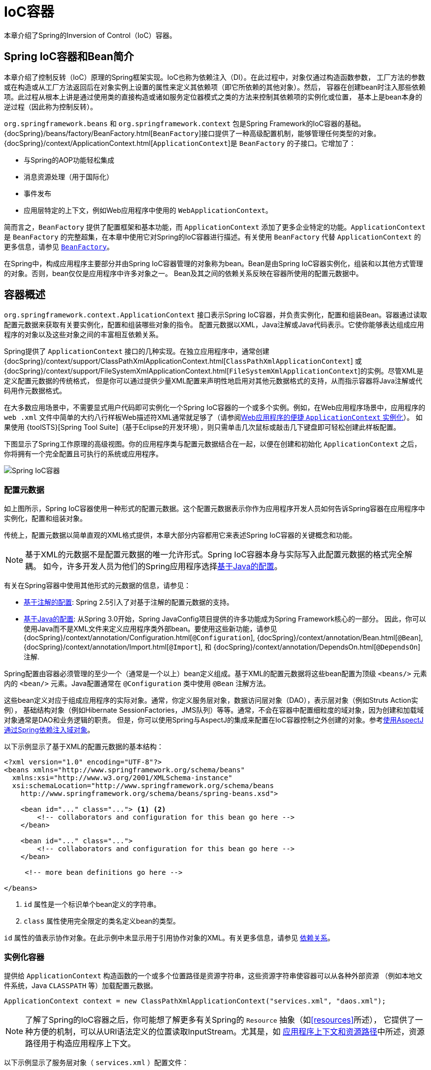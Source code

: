 [[beans]]
= IoC容器

本章介绍了Spring的Inversion of Control（IoC）容器。

[[beans-introduction]]
== Spring IoC容器和Bean简介

本章介绍了控制反转（IoC）原理的Spring框架实现。IoC也称为依赖注入（DI）。在此过程中，对象仅通过构造函数参数，
工厂方法的参数或在构造或从工厂方法返回后在对象实例上设置的属性来定义其依赖项（即它所依赖的其他对象）。然后，
容器在创建bean时注入那些依赖项。此过程从根本上讲是通过使用类的直接构造或诸如服务定位器模式之类的方法来控制其依赖项的实例化或位置，
基本上是bean本身的逆过程（因此称为控制反转）。

`org.springframework.beans` 和 `org.springframework.context` 包是Spring Framework的IoC容器的基础。
{docSpring}/beans/factory/BeanFactory.html[`BeanFactory`]接口提供了一种高级配置机制，能够管理任何类型的对象。
{docSpring}/context/ApplicationContext.html[`ApplicationContext`]是 `BeanFactory` 的子接口。它增加了：

* 与Spring的AOP功能轻松集成
* 消息资源处理（用于国际化）
* 事件发布
* 应用层特定的上下文，例如Web应用程序中使用的 `WebApplicationContext`。

简而言之，`BeanFactory` 提供了配置框架和基本功能，而 `ApplicationContext`
添加了更多企业特定的功能。`ApplicationContext` 是 `BeanFactory` 的完整超集，在本章中使用它对Spring的IoC容器进行描述。有关使用
`BeanFactory` 代替 `ApplicationContext` 的更多信息，请参见 <<beans-beanfactory,`BeanFactory`>>。

在Spring中，构成应用程序主要部分并由Spring IoC容器管理的对象称为bean。Bean是由Spring
IoC容器实例化，组装和以其他方式管理的对象。否则，bean仅仅是应用程序中许多对象之一。
Bean及其之间的依赖关系反映在容器所使用的配置元数据中。

[[beans-basics]]
== 容器概述

`org.springframework.context.ApplicationContext` 接口表示Spring IoC容器，并负责实例化，配置和组装Bean。容器通过读取配置元数据来获取有关要实例化，配置和组装哪些对象的指令。
配置元数据以XML，Java注解或Java代码表示。它使你能够表达组成应用程序的对象以及这些对象之间的丰富相互依赖关系。

Spring提供了 `ApplicationContext` 接口的几种实现。在独立应用程序中，通常创建 {docSpring}/context/support/ClassPathXmlApplicationContext.html[`ClassPathXmlApplicationContext`]
或 {docSpring}/context/support/FileSystemXmlApplicationContext.html[`FileSystemXmlApplicationContext`]的实例。尽管XML是定义配置元数据的传统格式，
但是你可以通过提供少量XML配置来声明性地启用对其他元数据格式的支持，从而指示容器将Java注解或代码用作元数据格式。

在大多数应用场景中，不需要显式用户代码即可实例化一个Spring IoC容器的一个或多个实例。例如，在Web应用程序场景中，应用程序的 `web
.xml` 文件中简单的大约八行样板Web描述符XML通常就足够了（请参阅<<context-create,Web应用程序的便捷 `ApplicationContext` 实例化>>）。
如果使用 {toolSTS}[Spring Tool Suite]（基于Eclipse的开发环境），则只需单击几次鼠标或敲击几下键盘即可轻松创建此样板配置。

下图显示了Spring工作原理的高级视图。你的应用程序类与配置元数据结合在一起，以便在创建和初始化 `ApplicationContext` 之后，你将拥有一个完全配置且可执行的系统或应用程序。

image::spring-core/container-magic.png[Spring IoC容器]

[[beans-factory-metadata]]
=== 配置元数据

如上图所示，Spring IoC容器使用一种形式的配置元数据。这个配置元数据表示你作为应用程序开发人员如何告诉Spring容器在应用程序中实例化，配置和组装对象。

传统上，配置元数据以简单直观的XML格式提供，本章大部分内容都用它来表述Spring IoC容器的关键概念和功能。

NOTE: 基于XML的元数据不是配置元数据的唯一允许形式。Spring IoC容器本身与实际写入此配置元数据的格式完全解耦。
如今，许多开发人员为他们的Spring应用程序选择<<beans-java,基于Java的配置>>。

有关在Spring容器中使用其他形式的元数据的信息，请参见：

* <<beans-annotation-config,基于注解的配置>>: Spring 2.5引入了对基于注解的配置元数据的支持。
* <<beans-java,基于Java的配置>>: 从Spring 3.0开始，Spring JavaConfig项目提供的许多功能成为Spring Framework核心的一部分。
  因此，你可以使用Java而不是XML文件来定义应用程序类外部bean。要使用这些新功能，请参见
  {docSpring}/context/annotation/Configuration.html[`@Configuration`],
  {docSpring}/context/annotation/Bean.html[`@Bean`],
  {docSpring}/context/annotation/Import.html[`@Import`],
  和 {docSpring}/context/annotation/DependsOn.html[`@DependsOn`] 注解.

Spring配置由容器必须管理的至少一个（通常是一个以上）bean定义组成。基于XML的配置元数据将这些bean配置为顶级 `<beans/>` 元素内的
`<bean/>` 元素。Java配置通常在 `@Configuration` 类中使用 `@Bean` 注解方法。

这些bean定义对应于组成应用程序的实际对象。通常，你定义服务层对象，数据访问层对象（DAO），表示层对象（例如Struts Action实例），
基础结构对象（例如Hibernate SessionFactories，JMS队列）等等。通常，不会在容器中配置细粒度的域对象，因为创建和加载域对象通常是DAO和业务逻辑的职责。
但是，你可以使用Spring与AspectJ的集成来配置在IoC容器控制之外创建的对象。参考<<aop-atconfigurable,使用AspectJ通过Spring依赖注入域对象>>。

以下示例显示了基于XML的配置元数据的基本结构：

[source,xml,indent=0]
[subs="verbatim,quotes"]
----
    <?xml version="1.0" encoding="UTF-8"?>
    <beans xmlns="http://www.springframework.org/schema/beans"
      xmlns:xsi="http://www.w3.org/2001/XMLSchema-instance"
      xsi:schemaLocation="http://www.springframework.org/schema/beans
        http://www.springframework.org/schema/beans/spring-beans.xsd">

        <bean id="..." class="..."> <1> <2>
            <!-- collaborators and configuration for this bean go here -->
        </bean>

        <bean id="..." class="...">
            <!-- collaborators and configuration for this bean go here -->
        </bean>

         <!-- more bean definitions go here -->

    </beans>
----
<1> `id` 属性是一个标识单个bean定义的字符串。
<2> `class` 属性使用完全限定的类名定义bean的类型。

`id` 属性的值表示协作对象。在此示例中未显示用于引用协作对象的XML。有关更多信息，请参见
<<beans-dependencies,依赖关系>>。

[[beans-factory-instantiation]]
=== 实例化容器

提供给 `ApplicationContext` 构造函数的一个或多个位置路径是资源字符串，这些资源字符串使容器可以从各种外部资源
（例如本地文件系统，Java `CLASSPATH` 等）加载配置元数据。

[source,java,indent=0]
[subs="verbatim,quotes"]
----
    ApplicationContext context = new ClassPathXmlApplicationContext("services.xml", "daos.xml");
----

[NOTE]
====
了解了Spring的IoC容器之后，你可能想了解更多有关Spring的 `Resource` 抽象（如<<resources>>所述），
它提供了一种方便的机制，可以从URI语法定义的位置读取InputStream。尤其是，如
<<resources-app-ctx,应用程序上下文和资源路径>>中所述，资源路径用于构造应用程序上下文。
====

以下示例显示了服务层对象（ `services.xml` ）配置文件：

[source,xml,indent=0]
[subs="verbatim,quotes"]
----
    <?xml version="1.0" encoding="UTF-8"?>
    <beans xmlns="http://www.springframework.org/schema/beans"
      xmlns:xsi="http://www.w3.org/2001/XMLSchema-instance"
      xsi:schemaLocation="http://www.springframework.org/schema/beans
        http://www.springframework.org/schema/beans/spring-beans.xsd">

        <!-- services -->

        <bean id="petStore" class="org.springframework.samples.jpetstore.services.PetStoreServiceImpl">
            <property name="accountDao" ref="accountDao"/>
            <property name="itemDao" ref="itemDao"/>
            <!-- additional collaborators and configuration for this bean go here -->
        </bean>

        <!-- more bean definitions for services go here -->

    </beans>
----

以下示例显示了数据访问层对象 `daos.xml` 文件：

[source,xml,indent=0]
[subs="verbatim,quotes"]
----
    <?xml version="1.0" encoding="UTF-8"?>
    <beans xmlns="http://www.springframework.org/schema/beans"
      xmlns:xsi="http://www.w3.org/2001/XMLSchema-instance"
      xsi:schemaLocation="http://www.springframework.org/schema/beans
        http://www.springframework.org/schema/beans/spring-beans.xsd">

        <bean id="accountDao"
            class="org.springframework.samples.jpetstore.dao.jpa.JpaAccountDao">
            <!-- additional collaborators and configuration for this bean go here -->
        </bean>

        <bean id="itemDao" class="org.springframework.samples.jpetstore.dao.jpa.JpaItemDao">
            <!-- additional collaborators and configuration for this bean go here -->
        </bean>

        <!-- more bean definitions for data access objects go here -->

    </beans>
----

在前面的示例中，服务层由 `PetStoreServiceImpl` 类和两个 `JpaAccountDao` 和 `JpaItemDao` 类型的数据访问
对象组成（基于JPA对象关系映射标准）。`property name` 元素引用JavaBean属性的名称，而 `ref` 元素引用另一个
bean定义的名称。`id` 和 `ref` 元素之间的这种联系表达了协作对象之间的依赖性。有关配置对象的依赖关系的详细信息，
请参阅<<beans-dependencies,依赖关系>>。

[[beans-factory-xml-import]]
==== 组合基于XML的配置元数据

使bean定义跨越多个XML文件可能很有用。通常，每个单独的XML配置文件都代表体系结构中的不同的逻辑层或模块。

你可以使用应用程序上下文构造函数从所有这些XML片段中加载bean定义。如<<beans-factory-instantiation,上一节>>所示，
此构造函数具有多个 `Resource` 参数。或者，使用一个或多个 `<import/>` 元素从另一个文件中加载bean定义。
以下示例显示了如何执行此操作：

[source,xml,indent=0]
[subs="verbatim,quotes"]
----
    <beans>
        <import resource="services.xml"/>
        <import resource="resources/messageSource.xml"/>
        <import resource="/resources/themeSource.xml"/>

        <bean id="bean1" class="..."/>
        <bean id="bean2" class="..."/>
    </beans>
----

在前面的示例中，外部bean定义是从三个文件加载的：
`services.xml`, `messageSource.xml`, 和 `themeSource.xml`。
所有位置路径都相对于进行导入的定义文件，因此，`services.xml` 必须与进行导入的文件位于同一目录或类路径位置，
而 `messageSource.xml` 和 `themeSource.xml` 必须位于导入文件位置下的 `resources` 子文件夹。
如你所见，斜杠可被忽略。但是，鉴于这些路径是相对的，最好不要使用任何斜线。根据Spring Schema，导入的文件的内容
（包括顶级 `<beans/>` 元素）必须是有效的XML bean定义。

[NOTE]
====
可以但不建议使用相对的“../”路径引用父目录中的文件。这样做会创建对当前应用程序外部文件的依赖。特别是，不建议对
`classpath:` URL（例如，`classpath:../services.xml`）使用此引用，在URL中，运行时解析过程会选择“ `最近` ”
的classpath根目录，然后查看其父目录。类路径配置的更改可能导致选择其他错误的目录。


你始终可以使用完全限定的资源位置来代替相对路径：例如，`file:C:/config/services.xml` 或 `classpath:/config/services.xml`。
但是请注意，你正在将应用程序的配置耦合到特定的绝对位置。通常最好为这样的绝对位置保留一个间接寻址，例如，可借助“${…}”占位符，
这些占位符在运行时会根据JVM系统属性解析。
====

命名空间本身提供了导入指令功能。Spring所提供的一系列XML名称空间（例如，`context` 和 `util` 名称空间）中提供
了除普通bean定义的其他配置功能。

[[beans-factory-client]]
=== 使用容器

`ApplicationContext` 是高级工厂的接口，该工厂能够维护不同bean及其依赖关系的注册表。可以通过使用方法
`T getBean(String name, Class<T> requiredType)` 检索bean的实例。

使用 `ApplicationContext` 可以读取bean定义并访问它们，如以下示例所示：

[source,java,indent=0]
[subs="verbatim,quotes"]
----
    // create and configure beans
    ApplicationContext context = new ClassPathXmlApplicationContext("services.xml", "daos.xml");

    // retrieve configured instance
    PetStoreService service = context.getBean("petStore", PetStoreService.class);

    // use configured instance
    List<String> userList = service.getUsernameList();
----

最灵活的变体是 `GenericApplicationContext` 与读取器委托结合使用，例如，与XML文件的
`XmlBeanDefinitionReader` 结合使用，如以下示例所示：

[source,java,indent=0]
[subs="verbatim,quotes"]
----
    GenericApplicationContext context = new GenericApplicationContext();
    new XmlBeanDefinitionReader(context).loadBeanDefinitions("services.xml", "daos.xml");
    context.refresh();
----

你可以在同一 `ApplicationContext` 上混合和匹配这样的阅读器委托，从不同的配置源读取Bean定义。

然后，你可以使用 `getBean` 检索bean的实例。`ApplicationContext` 接口还有其他几种检索bean的方法，
但是理想情况下，你的应用程序代码永远不要使用它们。实际上，你的应用程序代码应该根本不调用 `getBean()` 方法，
因此完全不依赖于Spring API。例如，Spring与Web框架的集成为各种Web框架组件（例如控制器和JSF管理的Bean）
提供了依赖项注入，使你可以通过元数据（例如自动装配注解）声明对特定Bean的依赖项。

[[beans-definition]]
== Bean总览

Spring IoC容器管理一个或多个bean。这些bean是使用你提供给容器的配置元数据创建的（例如，以XML `<bean/>` 定义的形式）。

在容器本身内，这些bean定义表示为 `BeanDefinition` 对象，其中包含（除其他信息外）以下元数据：

* 包限定的类名：通常定义了Bean的实际实现类。
* Bean行为配置元素，用于声明Bean在容器中的行为（作用域，生命周期回调等）。
* 对其他bean的引用。这些引用也称为协作者或依赖项。
* 要在新创建的对象中设置的其他配置项，例如，池的大小限制或要在管理连接池的bean中使用的连接数。

此元数据转换为构成每个bean定义的一组属性。下表描述了这些属性：

[[beans-factory-bean-definition-tbl]]
.Bean定义
|===
| 属性 | 在...中解释

| 类
| <<beans-factory-class>>

| 名称
| <<beans-beanname>>

| 作用域
| <<beans-factory-scopes>>

| 构造函数参数
| <<beans-factory-collaborators>>

| 属性集
| <<beans-factory-collaborators>>

| 自动注入模式
| <<beans-factory-autowire>>

| 延迟初始化模式
| <<beans-factory-lazy-init>>

| 初始化方法
| <<beans-factory-lifecycle-initializingbean>>

| 销毁方法
| <<beans-factory-lifecycle-disposablebean>>
|===

除了包含有关如何创建特定Bean信息的Bean定义之外，`ApplicationContext` 实现还允许注册在容器外部（由用户）创建的现有对象。
这是通过 `getBeanFactory()` 方法访问 `ApplicationContext` 的 `BeanFactory` 来完成的，该方法返回BeanFactory
`DefaultListableBeanFactory` 实现。`DefaultListableBeanFactory` 通过 `registerSingleton(..)` 和
`registerBeanDefinition(..)` 方法支持此注册。但是，典型的应用程序只能与通过常规bean定义元数据定义的bean一起使用。

[NOTE]
====
Bean元数据和手动提供的单例实例需要尽早注册，以便容器在自动装配和其他自省步骤中正确地推理它们。
虽然在某种程度上支持覆盖现有元数据和现有单例实例，但官方不支持在运行时（与对工厂的实时访问同时）对新bean的注册，
其很可能导致并发访问异常，bean容器中的状态不一致或两者皆有。
====

[[beans-beanname]]
=== Bean命名

每个bean具有一个或多个标识符。这些标识符在承载Bean的容器内必须是唯一的。一个bean通常只有一个标识符。
但是，如果需要多个，则可以将其它的视为别名。

在基于XML的配置元数据中，可以使用 `id` 属性和/或 `name` 属性来指定bean标识符。`id` 属性可让你精确指定一个id。通常，
这些名称是字母+数字（“myBean”，“someService”等），但它们也可以包含特殊字符。如果要为bean引入其他别名，
还可以在 `name` 属性中指定它们，并用逗号（`,`），分号（`;`）或空格分隔。作为历史记录，在Spring 3.1之前的版本中，
`id` 属性定义为 `xsd:ID` 类型，该类型限制了可能的字符。从3.1开始，它被定义为 `xsd:string` 类型。请注意，
Bean ID唯一性仍由容器强制执行，尽管XML解析器不再如此。

你不需要提供bean的 `id` 或 `name`。如果未明确提供 `id` 或 `name`，则容器将为该bean生成一个唯一的名称。但是，
如果要通过名称引用该bean，则必须通过使用 `ref` 元素或<<beans-servicelocator,服务定位器>>样式查找，
你必须提供一个名称。不提供名称的动机与使用<<beans-inner-beans,内部bean>>和<<beans-factory-autowire,自动装配合作者>>有关。

.Bean命名约定
****
约定是在命名bean时将标准Java约定用于实例字段名称。也就是说，bean名称以小写字母开头，使用小驼峰记法。例如：
`accountManager`, `accountService`, `userDao`, `loginController` 等。

一致地命名Bean使你的配置更易于阅读和理解。另外，如果你使用Spring AOP，则在将建议应用于名称相关的一组bean时，它会很有帮助。
****

NOTE: 通过在类路径中进行组件扫描，Spring会按照前面描述的规则为未命名的组件生成Bean名称：采用简单的类名称并将其首字符转换为小写。
但是，在特殊情况下，如果有多个字符并且第一个和第二个字符均为大写字母，则会保留原始大小写。
这些规则与 `java.beans.Introspector.decapitalize`（Spring在此使用）定义的规则相同。

[[beans-beanname-alias]]
==== 在Bean定义之外别名Bean

在bean定义本身中，可以使用由 `id` 属性指定的一个名称和 `name` 属性中任意数量的其他名称的组合来为bean提供多个名称。
这些名称可以是同一个bean的等效别名，这在某些情况下很有用，例如通过使用特定于该组件本身的bean名称，让应用程序中的每个组件都引用一个公共依赖项。

但是，在实际定义bean的地方指定所有别名并不总是可行的。有时需要为在别处定义的bean引入别名。这在大型系统中尤为常见，
在大型系统中，配置在每个子系统之间分配，每个子系统都有自己的对象定义集。在基于XML的配置元数据中，可以使用 `<alias/>` 元素来完成此操作。
以下示例显示了如何执行此操作：

[source,xml,indent=0]
[subs="verbatim,quotes"]
----
    <alias name="fromName" alias="toName"/>
----

在这种情况下，在使用该别名定义之后，就可以将名为 `fromName` 的bean（在同一容器中）称为 `toName`。

例如，子系统A的配置元数据可以通过 `subsystemA-dataSource` 的名称引用数据源。
子系统B的配置元数据可以通过 `subsystemB-dataSource` 的名称引用数据源。
组成使用这两个子系统的主应用程序时，主应用程序通过 `myApp-dataSource` 的名称引用数据源。
要使这三个名称都引用相同的对象，可以将以下别名定义添加到配置元数据中：

[source,xml,indent=0]
[subs="verbatim,quotes"]
----
    <alias name="myApp-dataSource" alias="subsystemA-dataSource"/>
    <alias name="myApp-dataSource" alias="subsystemB-dataSource"/>
----

现在，每个组件和主应用程序都可以通过唯一的名称引用数据源，并保证不与任何其他定义冲突（有效地创建名称空间），但它们引用的是同一bean。

.Java配置
****
如果使用Javaconfiguration，则 `@Bean` 注解可用于提供别名。有关详细信息，请参见<<beans-java-bean-annotation,使用 `@Bean` 注解>>。
****

[[beans-factory-class]]
=== Bean实例化

Bean定义本质上是创建一个或多个对象的方法。容器在被询问时会查看该命名bean定义，并使用该bean定义封装的配置元数据来创建（或获取）实际对象。

如果使用基于XML的配置元数据，则在 `<bean/>` 元素的 `class` 属性中指定要实例化的对象的类型（或类）。
这个 `class` 属性（在内部是 `BeanDefinition` 实例的 `Class`
属性）通常是必需的。（其他情况，请参见<<beans-factory-class-instance-factory-method>>和<<beans-child-bean-definitions>>）
可以通过以下两种方式之一使用 `Class` 属性：

* 通常指定要构造的Bean类，容器本身会通过反射调用其构造函数直接创建Bean，这在某种程度上等同于使用 `new` 运算符的Java代码。
* 要指定包含所创建对象的静态工厂方法的实际类，在不太常见的情况下，容器将在类上调用静态工厂方法以创建Bean。从静态工厂方法的调用返回的对象类型可以是同一类，也可以是完全不同的另一类。

****
.内部类名称
如果要为静态内部类配置Bean定义，则必须使用内部类的二进制名称。

例如，如果你在 `com.example` 包中有一个名为 `SomeThing` 的类，并且此 `SomeThing` 类具有一个名为
`OtherThing` 的静态内部类，则bean定义上的 `class` 属性的值将为 `com.example.SomeThing$OtherThing`。

请注意，名称中使用 `$` 字符将内部类名与外部类名分开。
****

[[beans-factory-class-ctor]]
==== 用构造函数实例化

当通过构造方法创建一个bean时，所有普通类都可以被Spring使用并与之兼容。也就是说，
正在开发的类不需要实现任何特定的接口或以特定的方式进行编码。只需指定bean类就足够了。
但是，根据你为特定bean使用的IoC类型，你可能需要一个默认（空）构造函数。

Spring IoC容器几乎可以管理你要管理的任何类。它不仅限于管理真正的JavaBean。大多数Spring用户更喜欢实际的JavaBean，
它们仅具有默认（无参数）构造函数，以及根据容器中的属性建模的适当的setter和getter方法。你还可以在容器中具有更多奇特的非bean样式类。
例如，如果你需要使用绝对不符合JavaBean规范的旧式连接池，则Spring也可以对其进行管理。

使用基于XML的配置元数据，你可以如下指定bean类：

[source,xml,indent=0]
[subs="verbatim,quotes"]
----
    <bean id="exampleBean" class="examples.ExampleBean"/>

    <bean name="anotherExample" class="examples.ExampleBeanTwo"/>
----

有关向构造函数提供参数（如果需要）并在构造对象之后设置对象实例属性的机制的详细信息，请参考
<<beans-factory-collaborators,注入依赖项>>。

[[beans-factory-class-static-factory-method]]
==== 用静态工厂方法实例化

定义使用静态工厂方法创建的bean时，请使用 `class` 属性指定包含静态工厂方法的类，并使用名为 `factory-method` 的属性指定工厂方法本身的名称。
你应该能够调用此方法（带有可选参数，如后面所述），并返回一个活动对象，该对象随后将被视为已通过构造函数创建。
这种bean定义的一种用法是在旧版代码中调用 `static` 工厂。

以下bean定义指定通过调用工厂方法来创建bean。该定义不指定返回对象的类型（类），而仅指定包含工厂方法的类。
在此示例中，`createInstance()` 方法必须是静态方法。以下示例显示如何指定工厂方法：

[source,xml,indent=0]
[subs="verbatim,quotes"]
----
    <bean id="clientService"
        class="examples.ClientService"
        factory-method="createInstance"/>
----

以下示例显示了相应的类：

[source,java,indent=0]
[subs="verbatim,quotes"]
----
    public class ClientService {
        private static ClientService clientService = new ClientService();
        private ClientService() {}

        public static ClientService createInstance() {
            return clientService;
        }
    }
----

有关为工厂方法提供（可选）参数并在从工厂返回对象后设置对象实例属性的机制的详细信息，请参考
<<beans-factory-properties-detailed,详细的依赖关系和配置>>。

[[beans-factory-class-instance-factory-method]]
==== 用实例工厂方法实例化

类似于<<beans-factory-class-static-factory-method>>，使用实例工厂方法进行实例化会从容器中调用现有bean的非静态方法来创建新bean。
要使用这种机制，请将 `class` 属性保留为空，并在 `factory-bean` 属性中，在当前（或父或祖先）容器中指定包含要创建该对象的实例方法的bean的名称。
使用 `factory-method` 属性设置工厂方法本身的名称。以下示例显示了如何配置此类Bean：

[source,xml,indent=0]
[subs="verbatim,quotes"]
----
    <!-- the factory bean, which contains a method called createInstance() -->
    <bean id="serviceLocator" class="examples.DefaultServiceLocator">
        <!-- inject any dependencies required by this locator bean -->
    </bean>

    <!-- the bean to be created via the factory bean -->
    <bean id="clientService"
        factory-bean="serviceLocator"
        factory-method="createClientServiceInstance"/>
----

以下示例显示了相应的类：

[source,java,indent=0]
[subs="verbatim,quotes"]
----
    public class DefaultServiceLocator {

        private static ClientService clientService = new ClientServiceImpl();

        public ClientService createClientServiceInstance() {
            return clientService;
        }
    }
----

一个工厂类也可以包含一个以上的工厂方法，如以下示例所示：

[source,xml,indent=0]
[subs="verbatim,quotes"]
----
    <bean id="serviceLocator" class="examples.DefaultServiceLocator">
        <!-- inject any dependencies required by this locator bean -->
    </bean>

    <bean id="clientService"
        factory-bean="serviceLocator"
        factory-method="createClientServiceInstance"/>

    <bean id="accountService"
        factory-bean="serviceLocator"
        factory-method="createAccountServiceInstance"/>
----

以下示例显示了相应的类：

[source,java,indent=0]
[subs="verbatim,quotes"]
----
    public class DefaultServiceLocator {

        private static ClientService clientService = new ClientServiceImpl();

        private static AccountService accountService = new AccountServiceImpl();

        public ClientService createClientServiceInstance() {
            return clientService;
        }

        public AccountService createAccountServiceInstance() {
            return accountService;
        }
    }
----

这种方法表明，工厂Bean本身可以通过依赖项注入（DI）进行管理和配置。详细信息，请参考
<<beans-factory-properties-detailed,详细的依赖关系和配置>>。

NOTE: 在Spring文档中，“factory bean”是指在Spring容器中配置并通过
<<beans-factory-class-instance-factory-method,实例>> or
<<beans-factory-class-static-factory-method,静态>>工厂方法创建的bean。
相比之下，FactoryBean（注意大小写）是指特定于Spring的<<beans-factory-extension-factorybean, `FactoryBean` >>。

[[beans-dependencies]]
== 依赖

典型的企业应用程序不由单个对象（或Spring术语中的bean）组成。即使是最简单的应用程序，也有一些对象可以协同工作，
以呈现最终用户视为一致的应用程序。下一部分将说明如何从定义许多独立的bean定义过渡到一个完全实现的应用程序，其中对象通过协作实现目标。

[[beans-factory-collaborators]]
=== 依赖注入

依赖注入（DI）是一个过程，通过该过程，对象仅通过构造函数参数，工厂方法的参数或在构造或创建对象实例后在对象实例
上设置的属性来定义其依赖关系（即与它们一起工作的其他对象）。然后容器在创建bean时注入那些依赖项。
此过程从根本上讲是通过使用类的直接构造或诸如服务定位器模式之类的方法来控制其依赖项的实例化或位置，
基本上是bean本身的逆过程（因此称为控制反转）。

使用DI原理，代码更加简洁，当为对象提供依赖项时，去耦会更有效。该对象不查找其依赖项，并且不知道依赖项的位置或类。
结果，你的类变得更易于测试，尤其是当依赖项依赖于接口或抽象基类时，它们允许在单元测试中使用存根或模拟实现。

DI存在两个主要变体：<<beans-constructor-injection>>和<<beans-setter-injection>>。

[[beans-constructor-injection]]
==== 基于构造函数的依赖注入

基于构造函数的DI是容器通过调用具有多个参数的构造函数来完成的，每个参数表示一个依赖项。调用带有特定参数的
静态工厂方法来构造Bean几乎是等效的，这里将构造函数和静态工厂方法的参数视为类似。
以下示例显示了只能通过构造函数注入进行依赖项注入的类：

[source,java,indent=0]
[subs="verbatim,quotes"]
----
    public class SimpleMovieLister {

        // the SimpleMovieLister has a dependency on a MovieFinder
        private MovieFinder movieFinder;

        // a constructor so that the Spring container can inject a MovieFinder
        public SimpleMovieLister(MovieFinder movieFinder) {
            this.movieFinder = movieFinder;
        }

        // business logic that actually uses the injected MovieFinder is omitted...
    }
----

注意，该类没有什么特别的。它是一个POJO，不依赖于特定于容器的接口，基类或注解。

[[beans-factory-ctor-arguments-resolution]]
===== 构造函数参数解析

构造函数参数解析匹配通过使用参数的类型进行。如果Bean定义的构造函数参数中不存在潜在的歧义，则在实例化Bean时，
在Bean定义中定义构造函数参数的顺序就是将这些参数提供给适当的构造函数的顺序。考虑以下类：

[source,java,indent=0]
[subs="verbatim,quotes"]
----
    package x.y;

    public class ThingOne {

        public ThingOne(ThingTwo thingTwo, ThingThree thingThree) {
            // ...
        }
    }
----

假设 `ThingTwo` 和 `ThingThree` 类没有通过继承关联，则不存在潜在的歧义。
因此，以下配置可以正常工作，并且你无需在 `<constructor-arg/>` 元素中显式指定构造函数参数索引或类型。

[source,xml,indent=0]
[subs="verbatim,quotes"]
----
    <beans>
        <bean id="beanOne" class="x.y.ThingOne">
            <constructor-arg ref="beanTwo"/>
            <constructor-arg ref="beanThree"/>
        </bean>

        <bean id="beanTwo" class="x.y.ThingTwo"/>

        <bean id="beanThree" class="x.y.ThingThree"/>
    </beans>
----

当引用另一个bean时，类型是已知的，并且可以发生匹配（与前面的示例一样）。
当使用简单类型（例如 `<value>true</value>` ）时，Spring无法确定值的类型，因此在没有帮助的情况下无法按类型进行匹配。考虑以下类：

[source,java,indent=0]
[subs="verbatim,quotes"]
----
    package examples;

    public class ExampleBean {

        // Number of years to calculate the Ultimate Answer
        private int years;

        // The Answer to Life, the Universe, and Everything
        private String ultimateAnswer;

        public ExampleBean(int years, String ultimateAnswer) {
            this.years = years;
            this.ultimateAnswer = ultimateAnswer;
        }
    }
----

.[[beans-factory-ctor-arguments-type]]构造函数参数类型匹配
--
在上述情况下，如果你通过使用 `type` 属性显式指定构造函数参数的类型，则容器可以使用简单类型的类型匹配。如下例所示：

[source,xml,indent=0]
[subs="verbatim,quotes"]
----
    <bean id="exampleBean" class="examples.ExampleBean">
        <constructor-arg type="int" value="7500000"/>
        <constructor-arg type="java.lang.String" value="42"/>
    </bean>
----
--

.[[beans-factory-ctor-arguments-index]]构造函数参数索引
--
你可以使用 `index` 属性来显式指定构造函数参数的索引，如以下示例所示：

[source,xml,indent=0]
[subs="verbatim,quotes"]
----
    <bean id="exampleBean" class="examples.ExampleBean">
        <constructor-arg index="0" value="7500000"/>
        <constructor-arg index="1" value="42"/>
    </bean>
----

除了解决多个简单值的歧义性之外，指定索引还可以解决歧义，比如构造函数具有两个相同类型的参数。

NOTE: 索引从0开始。
--

.[[beans-factory-ctor-arguments-name]]构造函数参数名称
--
你还可以使用构造函数参数名称来消除歧义，如以下示例所示：

[source,xml,indent=0]
[subs="verbatim,quotes"]
----
    <bean id="exampleBean" class="examples.ExampleBean">
        <constructor-arg name="years" value="7500000"/>
        <constructor-arg name="ultimateAnswer" value="42"/>
    </bean>
----

请记住，要使用该功能，必须在启用调试标志的情况下编译代码，以便Spring可以从构造函数中查找参数名称。
如果你不能或不想使用debug标志编译代码，则可以使用
{javaDocJavaSE6}/java/beans/ConstructorProperties.html[`@ConstructorProperties`]JDK注解显式命名构造函数参数。
然后，样本类必须如下所示：

[source,java,indent=0]
[subs="verbatim,quotes"]
----
    package examples;

    public class ExampleBean {

        // Fields omitted

        @ConstructorProperties({"years", "ultimateAnswer"})
        public ExampleBean(int years, String ultimateAnswer) {
            this.years = years;
            this.ultimateAnswer = ultimateAnswer;
        }
    }
----
--

[[beans-setter-injection]]
==== 基于Setter的依赖注入

通过调用无参数构造函数或无参数 `static` 工厂方法来实例化你的bean之后，容器通过在bean上调用setter方法来完成基于setter的DI。

下面的示例显示只能通过使用纯setter注入来依赖注入的类。此类是常规的Java。它是一个POJO，不依赖于特定于容器的接口，基类或注解。


[source,java,indent=0]
[subs="verbatim,quotes"]
----
    public class SimpleMovieLister {

        // the SimpleMovieLister has a dependency on the MovieFinder
        private MovieFinder movieFinder;

        // a setter method so that the Spring container can inject a MovieFinder
        public void setMovieFinder(MovieFinder movieFinder) {
            this.movieFinder = movieFinder;
        }

        // business logic that actually uses the injected MovieFinder is omitted...
    }
----

`ApplicationContext` 支持其管理的bean的基于构造函数和基于setter的DI。在通过构造函数方法注入了某些依赖项之后，
它还支持基于setter的DI。你可以以 `BeanDefinition` 的形式配置依赖项，将其与 `PropertyEditor` 实例结合使用以
将属性从一种格式转换为另一种格式。但是，大多数Spring用户并不直接（即以编程方式）使用这些类，而是使用XML bean定义，
带注解的组件（即以 `@Component`，`@Controller` 等进行注释的类）或基于Java的 `@Configuration` 类中的 `@Bean` 方法。
然后，这些源在内部转换为 `BeanDefinition` 实例，并用于加载整个Spring IoC容器实例。

[[beans-constructor-vs-setter-injection]]
.基于构造函数还是基于setter的DI?
****
由于你可以混合使用基于构造函数的DI和基于setter方法的DI，因此将构造函数用于强制性依赖项并将setter方法或
配置方法用于可选依赖性是一个很好的经验法则。请注意，可以在setter方法上使用<<beans-required-annotation,@Required>>注解，
以使该属性成为必需的依赖项。但是，最好还是使用带有参数的程序验证的构造函数注入。

Spring团队通常提倡构造函数注入，因为它可以让你将应用程序组件实现为不可变对象，并确保所需的依赖项不为 `null`。此外，
构造函数注入的组件始终以完全初始化的状态返回到客户端（调用）代码。附带说明一下，大量的构造函数参数是一种不好的代码味道，
这表明该类可能承担了太多的职责，应该对其进行重构以更好地解决关注点分离问题。

Setter注入主要应仅用于可以在类中分配合理的默认值的可选依赖项。否则，必须在代码使用依赖项的任何地方执行非空检查。
setter注入的一个好处是，setter方法使该类的对象在以后可以重新配置或重新注入。因此，通过
{docSpringIntegration}#jmx[JMXMBean]进行管理是用于setter注入的一大用例。

使用对特定类最合适的DI风格。有时，在处理你没有源代码的第三方类时，将为你自动做出选择。
例如，如果第三方类未公开任何setter方法，则构造函数注入可能是DI的唯一可用形式。
****

[[beans-dependency-resolution]]
==== 依赖解析过程

容器执行bean依赖项解析过程，如下所示：

* 将使用描述所有Bean的配置元数据来创建和初始化 `ApplicationContext`。可以通过XML，Java代码或注解指定配置元数据。
* 对于每个bean，其依赖关系都以属性，构造函数参数或静态工厂方法的参数的形式表示。实际创建Bean时，会将这些依赖项提供给Bean。
* 每个属性或构造函数参数都是要设置的值的实际定义，或者是对容器中另一个bean的引用。
* 每个属性或构造函数参数都将从其指定的格式转换为该属性或构造函数参数的实际类型。
默认情况下，Spring可以将以字符串格式提供的值转换为所有内置类型，例如 `int`，`long`，`String`，`boolean` 等。

在创建容器时，Spring容器会验证每个bean的配置。但是，在实际创建Bean之前，不会设置Bean属性本身。
创建容器时，将创建具有单例作用域并设置为预先实例化（默认）的Bean。作用域在<<beans-factory-scopes>>中定义。
否则，仅在请求时才创建Bean。创建和分配Bean的依赖项及其依赖项的依赖项（依此类推）时，
创建Bean可能会导致创建一个Bean图。请注意，这些依赖项之间的解析不匹配可能会在后期出现-即在首次创建受影响的bean时。

.循环依赖
****
如果主要使用构造函数注入，则可能会创建无法解决的循环依赖场景。

例如：A类通过构造函数注入需要B类的实例，而B类通过构造函数注入需要A类的实例。
如果你为将类A和B相互注入而配置了bean，则Spring IoC容器会在运行时检测到此循环引用，并抛出
`BeanCurrentlyInCreationException`.

一种可能的解决方案是编辑某些类的源代码，这些类的源代码由setter而不是构造函数来配置。或者，避免构造函数注入，
而仅使用setter注入。换句话说，尽管不建议这样做，但是你可以使用setter注入配置循环依赖项。

与典型情况（没有循环依赖关系）不同，Bean A和Bean B之间的循环依赖关系迫使其中一个Bean在完全初始化之前就被注入
到另一个Bean（经典的“鸡与蛋”场景）。
****

通常，你可以信任Spring会做正确的事。它在容器加载时检测配置问题，例如对不存在的Bean的引用和循环依赖项。
在实际创建bean时，Spring设置属性并尽可能晚地解决依赖关系。这意味着如果创建该对象或其依赖项之一时出现问题，
则正确加载了Spring的容器以后可以在你请求对象时生成异常-例如，由于缺少或无效Bean属性引发异常。
这可能会延迟某些配置问题的可见性，这就是为什么默认情况下 `ApplicationContext` 实现会预先实例化单例bean的原因。
在实际需要使用这些bean之前要花一些前期时间和内存，这样你会在创建 `ApplicationContext` 时立即发现配置问题。
当然你可以覆盖此默认行为，以便单例bean延迟初始化，而不是预先实例化。

如果不存在循环依赖关系，则在将一个或多个协作bean注入到依赖bean中时，每个协作bean都将在注入到依赖bean之前被完全配置。
这意味着，如果bean A依赖于bean B，则Spring IoC容器会在对bean A调用setter方法之前完全配置beanB。也就是说，
bean B已被实例化（如果不是预先实例化的singleton），设置其依赖项，
并调用相关的生命周期方法（例如<<beans-factory-lifecycle-initializingbean,已配置的 `init` 方法>>或
<<beans-factory-lifecycle-initializingbean,`InitializingBean` 回调方法>>）。

[[beans-some-examples]]
==== 依赖注入样例

以下示例将基于XML的配置元数据用于基于setter的DI。Spring XML配置文件的一小部分指定了一些bean定义，如下所示：

[source,xml,indent=0]
[subs="verbatim,quotes"]
----
    <bean id="exampleBean" class="examples.ExampleBean">
        <!-- setter injection using the nested ref element -->
        <property name="beanOne">
            <ref bean="anotherExampleBean"/>
        </property>

        <!-- setter injection using the neater ref attribute -->
        <property name="beanTwo" ref="yetAnotherBean"/>
        <property name="integerProperty" value="1"/>
    </bean>

    <bean id="anotherExampleBean" class="examples.AnotherBean"/>
    <bean id="yetAnotherBean" class="examples.YetAnotherBean"/>
----

以下示例显示了相应的 `ExampleBean` 类：

[source,java,indent=0]
[subs="verbatim,quotes"]
----
    public class ExampleBean {

        private AnotherBean beanOne;

        private YetAnotherBean beanTwo;

        private int i;

        public void setBeanOne(AnotherBean beanOne) {
            this.beanOne = beanOne;
        }

        public void setBeanTwo(YetAnotherBean beanTwo) {
            this.beanTwo = beanTwo;
        }

        public void setIntegerProperty(int i) {
            this.i = i;
        }
    }
----

在前面的示例中，声明了setter以与XML文件中指定的属性匹配。以下示例使用基于构造函数的DI：

[source,xml,indent=0]
[subs="verbatim,quotes"]
----
    <bean id="exampleBean" class="examples.ExampleBean">
        <!-- constructor injection using the nested ref element -->
        <constructor-arg>
            <ref bean="anotherExampleBean"/>
        </constructor-arg>

        <!-- constructor injection using the neater ref attribute -->
        <constructor-arg ref="yetAnotherBean"/>

        <constructor-arg type="int" value="1"/>
    </bean>

    <bean id="anotherExampleBean" class="examples.AnotherBean"/>
    <bean id="yetAnotherBean" class="examples.YetAnotherBean"/>
----

以下示例显示了相应的 `ExampleBean` 类：

[source,java,indent=0]
[subs="verbatim,quotes"]
----
    public class ExampleBean {

        private AnotherBean beanOne;

        private YetAnotherBean beanTwo;

        private int i;

        public ExampleBean(
            AnotherBean anotherBean, YetAnotherBean yetAnotherBean, int i) {
            this.beanOne = anotherBean;
            this.beanTwo = yetAnotherBean;
            this.i = i;
        }
    }
----

bean定义中指定的构造函数参数用作 `ExampleBean` 构造函数的参数。

现在考虑该示例的一个变体，在该变体中，不是使用构造函数，而是指示Spring调用静态工厂方法以返回对象的实例：

[source,xml,indent=0]
[subs="verbatim,quotes"]
----
    <bean id="exampleBean" class="examples.ExampleBean" factory-method="createInstance">
        <constructor-arg ref="anotherExampleBean"/>
        <constructor-arg ref="yetAnotherBean"/>
        <constructor-arg value="1"/>
    </bean>

    <bean id="anotherExampleBean" class="examples.AnotherBean"/>
    <bean id="yetAnotherBean" class="examples.YetAnotherBean"/>
----

以下示例显示了相应的 `ExampleBean` 类：

[source,java,indent=0]
[subs="verbatim,quotes"]
----
    public class ExampleBean {

        // a private constructor
        private ExampleBean(...) {
            ...
        }

        // a static factory method; the arguments to this method can be
        // considered the dependencies of the bean that is returned,
        // regardless of how those arguments are actually used.
        public static ExampleBean createInstance (
            AnotherBean anotherBean, YetAnotherBean yetAnotherBean, int i) {

            ExampleBean eb = new ExampleBean (...);
            // some other operations...
            return eb;
        }
    }
----

静态工厂方法的参数由 `<constructor-arg/>` 元素提供，与实际使用构造函数时完全相同。
工厂方法返回的类的类型不必与包含 `static` 工厂方法的类的类型相同（尽管在此示例中相同）。
实例（非静态）工厂方法可以以基本上相同的方式使用（除了使用 `factory-bean` 属性代替 `class` 属性之外），因此不做赘述。

[[beans-factory-properties-detailed]]
=== 依赖关系和配置详情

如<<beans-factory-collaborators,上一节>>所述，你可以将bean属性和构造函数参数定义为对其他托管bean（协作者）
的引用或内联定义的值。为此目的Spring的基于XML的配置元数据在其元素内支持 `<property/>` 和 `<constructor-arg/>` 子元素类型。

[[beans-value-element]]
==== 直接值（原型，字符串等）

The `value` attribute of the `<property/>` element specifies a property or constructor
argument as a human-readable string representation. Spring's
<<core-convert-ConversionService-API, conversion service>> is used to convert these
values from a `String` to the actual type of the property or argument.
The following example shows various values being set:

`<property/>` 元素的 `value` 属性将属性或构造函数参数指定为人类可读的字符串表示形式。
Spring的<<core-convert-ConversionService-API,转换服务>>用于将这些值从字符串转换为属性或参数的实际类型。
以下示例显示了可设置的各种值：

[source,xml,indent=0]
[subs="verbatim,quotes"]
----
    <bean id="myDataSource" class="org.apache.commons.dbcp.BasicDataSource" destroy-method="close">
        <!-- results in a setDriverClassName(String) call -->
        <property name="driverClassName" value="com.mysql.jdbc.Driver"/>
        <property name="url" value="jdbc:mysql://localhost:3306/mydb"/>
        <property name="username" value="root"/>
        <property name="password" value="masterkaoli"/>
    </bean>
----

下面的示例使用<<beans-p-namespace,p-namespace>>进行更简洁的XML配置：

[source,xml,indent=0]
[subs="verbatim,quotes"]
----
    <beans xmlns="http://www.springframework.org/schema/beans"
        xmlns:xsi="http://www.w3.org/2001/XMLSchema-instance"
        xmlns:p="http://www.springframework.org/schema/p"
        xsi:schemaLocation="http://www.springframework.org/schema/beans
        http://www.springframework.org/schema/beans/spring-beans.xsd">

        <bean id="myDataSource" class="org.apache.commons.dbcp.BasicDataSource"
            destroy-method="close"
            p:driverClassName="com.mysql.jdbc.Driver"
            p:url="jdbc:mysql://localhost:3306/mydb"
            p:username="root"
            p:password="masterkaoli"/>

    </beans>
----

前面的XML更简洁。但是，除非在创建bean定义时使用支持属性自动完成的IDE（例如{toolIDEA}[IntelliJ IDEA]或{toolSTS}[Spring Tool Suite]），
否则在运行时（而不是编码时）才会发现错别字。强烈建议你使用此类IDE帮助。

你还可以配置 `java.util.Properties` 实例，如下所示：

[source,xml,indent=0]
[subs="verbatim,quotes"]
----
    <bean id="mappings"
        class="org.springframework.beans.factory.config.PropertyPlaceholderConfigurer">

        <!-- typed as a java.util.Properties -->
        <property name="properties">
            <value>
                jdbc.driver.className=com.mysql.jdbc.Driver
                jdbc.url=jdbc:mysql://localhost:3306/mydb
            </value>
        </property>
    </bean>
----

Spring容器通过使用JavaBeans `PropertyEditor` 机制将 `<value/>` 元素内的文本转换为 `java.util.Properties` 实例。
这是一个不错的捷径，并且是Spring团队更喜欢使用嵌套的 `<value/>` 元素而不是 `value` 属性样式的几个地方之一。

[[beans-idref-element]]
===== `idref` 元素

`idref` 元素只是一种防错方法，可以将容器中另一个bean的id（字符串值-不是引用）传递给 `<constructor-arg/>` 或
`<property/>` 元素。以下示例显示了如何使用它：

[source,xml,indent=0]
[subs="verbatim,quotes"]
----
    <bean id="theTargetBean" class="..."/>

    <bean id="theClientBean" class="...">
        <property name="targetName">
            <idref bean="theTargetBean"/>
        </property>
    </bean>
----

前面的bean定义片段（在运行时）与下面的片段完全等效：

[source,xml,indent=0]
[subs="verbatim,quotes"]
----
    <bean id="theTargetBean" class="..." />

    <bean id="client" class="...">
        <property name="targetName" value="theTargetBean"/>
    </bean>
----

第一种形式优于第二种形式，因为使用 `idref` 元素可使容器在部署时验证所引用的命名bean是否实际存在。
在第二个变体中，不对传递给 `client` bean的 `targetName` 属性的值执行验证。拼写错误仅在实际实例化 `client` bean时发现
（最有可能导致致命的结果）。如果 `client` Bean是原型Bean，则可能在部署容器很长时间后才发现此拼写错误和所产生的异常。

NOTE: 在4.0 Bean XSD中不再支持 `idref` 元素上的 `local` 属性，因为它不再提供常规 `bean` 引用之上的值。
升级到4.0模式时，将现有的 `idref local` 引用更改为 `idref bean`。

`<idref/>` 元素带来价值的一个常见地方（至少在Spring 2.0之前的版本中）是在 `ProxyFactoryBean` bean定义中的
<<aop-pfb-1,AOP拦截器>>的配置中。指定拦截器名称时使用 `<idref/>` 元素可防止你拼写错误的拦截器ID。

[[beans-ref-element]]
==== 对其他Bean（协作者）的引用

`ref` 元素是 `<constructor-arg/>` 或 `<property/>` 定义元素内的最后一个元素。在这里，你将bean的指定属性的值设置为对容器管理的另一个bean
（协作者）的引用。引用的bean是要设置其属性的bean的依赖关系，并且在设置属性之前根据需要对其进行初始化。
（如果协作者是单例bean，则它可能已经由容器初始化了。）所有引用最终都是对另一个对象的引用。作用域和验证取决于你是通过 `bean`，
`local` 还是 `parent` 属性指定其他对象的ID或名称。

通过 `<ref/>` 元素的 `bean` 属性指定目标bean是最通用的形式，并且允许创建对同一容器或父容器中任何bean的引用，而不管它是否在同一XML文件中。
`bean` 属性的值可以与目标bean的 `id` 属性相同，也可以与目标bean的 `name` 属性中的值之一相同。下面的示例演示如何使用 `ref` 元素：

[source,xml,indent=0]
[subs="verbatim,quotes"]
----
    <ref bean="someBean"/>
----

通过 `parent` 属性指定目标bean将创建对当前容器的父容器中bean的引用。`parent` 属性的值可以与目标Bean的
`id` 属性或目标Bean的 `name` 属性中的值之一相同。目标Bean必须位于当前容器的父容器中。
主要在具有容器层次结构并且子容器要使用与父bean名称相同的代理而将现有bean封装在父容器中时，才应使用此bean引用变体。
以下清单显示了如何使用 `parent` 属性：

[source,xml,indent=0]
[subs="verbatim,quotes"]
----
    <!-- in the parent context -->
    <bean id="accountService" class="com.something.SimpleAccountService">
        <!-- insert dependencies as required as here -->
    </bean>
----

[source,xml,indent=0]
[subs="verbatim,quotes"]
----
    <!-- in the child (descendant) context -->
    <bean id="accountService" <!-- bean name is the same as the parent bean -->
        class="org.springframework.aop.framework.ProxyFactoryBean">
        <property name="target">
            <ref parent="accountService"/> <!-- notice how we refer to the parent bean -->
        </property>
        <!-- insert other configuration and dependencies as required here -->
    </bean>
----

NOTE: `ref` 元素的 `local` 属性在4.0 Bean XSD中不再受支持，因为它不再提供常规 `bean` 引用之上的值。
升级到4.0模式时，将现有的 `ref local` 引用更改为 `ref bean`。


[[beans-inner-beans]]
==== 内部Bean

`<property/>` 或 `<constructor-arg/>` 元素内的 `<bean/>` 元素定义了一个内部bean，如以下示例所示：

[source,xml,indent=0]
[subs="verbatim,quotes"]
----
    <bean id="outer" class="...">
        <!-- instead of using a reference to a target bean, simply define the target bean inline -->
        <property name="target">
            <bean class="com.example.Person"> <!-- this is the inner bean -->
                <property name="name" value="Fiona Apple"/>
                <property name="age" value="25"/>
            </bean>
        </property>
    </bean>
----

内部bean定义不需要定义ID或名称。如果指定，则容器不使用该值作为标识符。容器在创建时也会忽略 `scope` 标志，
因为内部Bean始终是匿名的，并且始终与外部Bean一起创建。不可能独立访问内部bean或将它们注入到协作bean中而不是封装在bean中。

作为一个特例，可以从自定义作用域中接收销毁回调，例如对于单例bean中包含的request作用域的内部bean。
内部bean实例的创建与其包含的bean绑定在一起，但是销毁回调使它可以参与request作用域的生命周期。
这不是常见的情况。内部bean通常只共享其包含bean的作用域。

[[beans-collection-elements]]
==== 集合

`<list/>`, `<set/>`, `<map/>` 和 `<props/>` 元素分别设置 `List`, `Set`, `Map` 和 `Properties`
Java `Collection` 类型的属性和参数, 以下示例显示了如何使用它们：

[source,xml,indent=0]
[subs="verbatim,quotes"]
----
    <bean id="moreComplexObject" class="example.ComplexObject">
        <!-- results in a setAdminEmails(java.util.Properties) call -->
        <property name="adminEmails">
            <props>
                <prop key="administrator">administrator@example.org</prop>
                <prop key="support">support@example.org</prop>
                <prop key="development">development@example.org</prop>
            </props>
        </property>
        <!-- results in a setSomeList(java.util.List) call -->
        <property name="someList">
            <list>
                <value>a list element followed by a reference</value>
                <ref bean="myDataSource" />
            </list>
        </property>
        <!-- results in a setSomeMap(java.util.Map) call -->
        <property name="someMap">
            <map>
                <entry key="an entry" value="just some string"/>
                <entry key ="a ref" value-ref="myDataSource"/>
            </map>
        </property>
        <!-- results in a setSomeSet(java.util.Set) call -->
        <property name="someSet">
            <set>
                <value>just some string</value>
                <ref bean="myDataSource" />
            </set>
        </property>
    </bean>
----

map键或值的值或set的值也可以是以下任意一种元素：

[source,xml,indent=0]
[subs="verbatim,quotes"]
----
    bean | ref | idref | list | set | map | props | value | null
----

[[beans-collection-elements-merging]]
===== 集合合并

Spring容器还支持合并集合。应用程序开发人员可以定义父 `<list/>`，`<map/>`，`<set/>` 或 `<props/>` 元素，
并具有子 `<list/>`，`<map/>`，`<set/>` 或 `<props/>` 元素。从父集合继承和覆盖值。
也就是说，子集合的值是合并父集合和子集合的元素的结果，子集合的元素会覆盖父集合中指定的同名键值。

本节讨论了父子bean机制。不熟悉父bean和子bean定义的读者可能希望先阅读<<beans-child-bean-definitions,相关部分>>，然后再继续。

下面的示例演示了集合合并：

[source,xml,indent=0]
[subs="verbatim,quotes"]
----
    <beans>
        <bean id="parent" abstract="true" class="example.ComplexObject">
            <property name="adminEmails">
                <props>
                    <prop key="administrator">administrator@example.com</prop>
                    <prop key="support">support@example.com</prop>
                </props>
            </property>
        </bean>
        <bean id="child" parent="parent">
            <property name="adminEmails">
                <!-- the merge is specified on the child collection definition -->
                <props merge="true">
                    <prop key="sales">sales@example.com</prop>
                    <prop key="support">support@example.co.uk</prop>
                </props>
            </property>
        </bean>
    <beans>
----

注意子bean定义的 `adminEmails` 属性的 `<props/>` 元素上使用 `merge=true` 属性。当 `child` bean由容器解析并实例化后，
生成的实例具有 `adminEmails` `Properties` 集合，其中包含将 `child` 的 `adminEmails` 集合与父对象的
`adminEmails` 集合合并的结果。以下清单显示了结果：

[literal]
[subs="verbatim,quotes"]
----
administrator=administrator@example.com
sales=sales@example.com
support=support@example.co.uk
----

子 `Properties` 集合的值集继承了父 `<props/>` 的所有属性元素，子属性的 `support` 值将覆盖父集合中的值。

此合并行为类似地适用于 `<list/>`，`<map/>` 和 `<set/>` 集合类型。在 `<list/>` 元素的特定情况下，将维护与 `List` 集合类型关联的语义
（即值的有序集合的概念）。父级的值优先于子级列表的所有值。对于 `Map` 和 `Set`，`Properties` 集合类型，不存在任何排序。
因此，对于容器内部使用的关联 `Map` 和 `Set`，`Properties` 实现类型基础的集合类型，不会有任何排序语义。

[[beans-collection-merge-limitations]]
===== 集合合并的局限性

你不能合并不同的集合类型（例如 `Map` 和 `List`）。如果你尝试这样做，则会引发适当的 `Exception`。
必须在继承的子定义中指定 `merge` 属性。在父集合定义上指定 `merge` 属性是多余的，不会导致所需的合并。

[[beans-collection-elements-strongly-typed]]
===== 强类型集合

随着Java 5中泛型类型的引入，你可以使用强类型集合。也就是说，可以声明一个 `Collection` 类型，使其只能包含（例如）`String` 元素。
如果你使用Spring将强类型的 `Collection` 依赖注入到Bean中，则可以利用Spring的类型转换支持，
以便在将强类型的 `Collection` 实例的元素转换为适当的类型，然后再添加到其中。以下Java类和bean定义显示了如何执行此操作：

[source,java,indent=0]
[subs="verbatim,quotes"]
----
    public class SomeClass {

        private Map<String, Float> accounts;

        public void setAccounts(Map<String, Float> accounts) {
            this.accounts = accounts;
        }
    }
----

[source,xml,indent=0]
[subs="verbatim,quotes"]
----
    <beans>
        <bean id="something" class="x.y.SomeClass">
            <property name="accounts">
                <map>
                    <entry key="one" value="9.99"/>
                    <entry key="two" value="2.75"/>
                    <entry key="six" value="3.99"/>
                </map>
            </property>
        </bean>
    </beans>
----

当准备注入 `something` bean的 `accounts` 属性时，可以通过反射获得有关强类型 `Map<String, Float>` 的元素类型的泛型信息。
因此，Spring的类型转换基础结构将各种值元素识别为 `Float` 类型，并将字符串值（`9.99`、`2.75` 和 `3.99`）转换为实际的 `Float` 类型。

[[beans-null-element]]
==== Null和空字符串值

Spring将属性等的空参数视为空 `Strings`。以下基于XML的配置元数据片段将 `email` 属性设置为空的 `String` 值（“”）。

[source,xml,indent=0]
[subs="verbatim,quotes"]
----
    <bean class="ExampleBean">
        <property name="email" value=""/>
    </bean>
----

前面的示例等效于以下Java代码：

[source,java,indent=0]
[subs="verbatim,quotes"]
----
    exampleBean.setEmail("");
----

`<null/>` 元素用以处理 `null` 值。以下显示了一个示例：

[source,xml,indent=0]
[subs="verbatim,quotes"]
----
    <bean class="ExampleBean">
        <property name="email">
            <null/>
        </property>
    </bean>
----

前面的示例等效于以下Java代码：

[source,java,indent=0]
[subs="verbatim,quotes"]
----
    exampleBean.setEmail(null);
----

[[beans-p-namespace]]
==== 带p命名空间的XML快捷方式

p-namespace允许你使用 `bean` 元素的属性（而不是嵌套的 `<property/>` 元素）来描述协作bean的属性值，或同时使用这两者。

Spring支持基于XML Schema定义的可扩展配置格式<<core.adoc#xsd-schemas,带名称空间>>。
本章讨论的 `beans` 配置格式是在XML Schema文档中定义的。但是，p命名空间未在XSD文件中定义，仅存在于Spring Core中。

以下示例显示了两个XML代码段（第一个使用标准XML格式，第二个使用p-命名空间），它们可以解析为相同的结果：

[source,xml,indent=0]
[subs="verbatim,quotes"]
----
    <beans xmlns="http://www.springframework.org/schema/beans"
        xmlns:xsi="http://www.w3.org/2001/XMLSchema-instance"
        xmlns:p="http://www.springframework.org/schema/p"
        xsi:schemaLocation="http://www.springframework.org/schema/beans
            http://www.springframework.org/schema/beans/spring-beans.xsd">

        <bean name="classic" class="com.example.ExampleBean">
            <property name="email" value="someone@somewhere.com"/>
        </bean>

        <bean name="p-namespace" class="com.example.ExampleBean"
            p:email="someone@somewhere.com"/>
    </beans>
----

该示例显示了在p命名空间中，bean定义中的名为 `email` 的属性。这告诉Spring包含一个属性声明。
如前所述，p名称空间没有schema定义，因此可以将attribute名称设置为p属性名称。

下一个示例包括另外两个bean定义，它们都引用了另一个bean：

[source,xml,indent=0]
[subs="verbatim,quotes"]
----
    <beans xmlns="http://www.springframework.org/schema/beans"
        xmlns:xsi="http://www.w3.org/2001/XMLSchema-instance"
        xmlns:p="http://www.springframework.org/schema/p"
        xsi:schemaLocation="http://www.springframework.org/schema/beans
            http://www.springframework.org/schema/beans/spring-beans.xsd">

        <bean name="john-classic" class="com.example.Person">
            <property name="name" value="John Doe"/>
            <property name="spouse" ref="jane"/>
        </bean>

        <bean name="john-modern"
            class="com.example.Person"
            p:name="John Doe"
            p:spouse-ref="jane"/>

        <bean name="jane" class="com.example.Person">
            <property name="name" value="Jane Doe"/>
        </bean>
    </beans>
----

此示例不仅包括使用p-namespace的属性值，而且还使用特殊格式来声明属性引用。第一个bean定义使用
`<property name="spouse" ref="jane"/>` 创建从bean `john` 到bean `jane` 的引用，
而第二个bean定义使用 `p:spouse-ref="jane"` 作为属性来执行完全一样的东西。在这种情况下，`spouse` 是属性名称，
而 `-ref` 部分表示这不是一个直接值，而是对另一个bean的引用。

NOTE: p命名空间不如标准XML格式灵活。例如，声明属性引用的格式会与以 `Ref` 结尾的属性发生冲突，而标准XML格式则没有。
我们建议你谨慎选择，并将其传达给团队成员，以避免同时使用这三种方法生成XML文档。

[[beans-c-namespace]]
==== 带c命名空间的XML快捷方式

与<<beans-p-namespace>>类似，在Spring 3.1中引入的c-namespace允许使用内联属性来配置构造函数参数，而不是嵌套的 `constructor-arg` 元素。

下面的示例使用 `c:` 命名空间执行与<<beans-constructor-injection>>相同的操作：

[source,xml,indent=0]
[subs="verbatim,quotes"]
----
    <beans xmlns="http://www.springframework.org/schema/beans"
        xmlns:xsi="http://www.w3.org/2001/XMLSchema-instance"
        xmlns:c="http://www.springframework.org/schema/c"
        xsi:schemaLocation="http://www.springframework.org/schema/beans
            http://www.springframework.org/schema/beans/spring-beans.xsd">

        <bean id="beanTwo" class="x.y.ThingTwo"/>
        <bean id="beanThree" class="x.y.ThingThree"/>

        <!-- traditional declaration with optional argument names -->
        <bean id="beanOne" class="x.y.ThingOne">
            <constructor-arg name="thingTwo" ref="beanTwo"/>
            <constructor-arg name="thingThree" ref="beanThree"/>
            <constructor-arg name="email" value="something@somewhere.com"/>
        </bean>

        <!-- c-namespace declaration with argument names -->
        <bean id="beanOne" class="x.y.ThingOne" c:thingTwo-ref="beanTwo"
            c:thingThree-ref="beanThree" c:email="something@somewhere.com"/>

    </beans>
----

`c:` 名称空间使用与 `p:` 名称空间有相同的约定（`-ref` 后缀表示Bean引用）以按名称设置构造函数参数。
同样，即使未在XSD模式中定义它（也存在于Spring Core中），也可以在XML文件中声明它。

对于极少数情况下无法使用构造函数自变量名称的情况（通常，如果字节码是在没有调试信息的情况下编译的），
可以使用参数索引后备方案，如下所示：

[source,xml,indent=0]
[subs="verbatim,quotes"]
----
    <!-- c-namespace index declaration -->
    <bean id="beanOne" class="x.y.ThingOne" c:_0-ref="beanTwo" c:_1-ref="beanThree"
        c:_2="something@somewhere.com"/>
----

NOTE: 由于XML语法的原因，索引符号要求前导字符 `_` 存在，因为XML属性名称不能以数字开头（即使某些IDE允许）。
相应的索引符号也可用于 `<constructor-arg>` 元素，但并不常用，因为这里的声明顺序通常就足够了。

实际上，构造函数解析<<beans-factory-ctor-arguments-resolution,机制>>在匹配参数方面非常有效，因此除非你确实需要，
否则我们建议在整个配置过程中使用名称表示法。

[[beans-compound-property-names]]
==== 复合属性名称

设置bean属性时，可以使用复合属性名称或嵌套属性名称，只要路径中除最终属性名称以外的所有组件都不为 `null` 即可。考虑以下bean定义：

[source,xml,indent=0]
[subs="verbatim,quotes"]
----
    <bean id="something" class="things.ThingOne">
        <property name="fred.bob.sammy" value="123" />
    </bean>
----

`something` bean具有 `fred` 属性，该属性具有 `bob` 属性，该属性又具有 `sammy` 属性，并且最终的 `sammy` 属性被设置为值 `123`。
为了使其正常工作，构造bean之后，`something` 的 `fred` 属性和 `fred` 属性的 `bob` 属性不能为 `null`。否则，将引发
`NullPointerException`。

[[beans-factory-dependson]]
=== 使用 `depends-on`

如果一个bean是另一个bean的依赖项，则通常意味着将一个bean设置为另一个bean的属性。
通常，你可以使用基于XML的配置元数据中的 <<beans-ref-element, `<ref/>` 元素>>来完成此操作。
但是，有时bean之间的依赖性不太直接。一个示例是何时需要触发类中的静态初始值设定项，例如用于数据库驱动程序注册。
`depends-on` 属性可以显式地强制初始化一个或多个使用该元素的bean之前的bean。
下面的示例使用 `depends-on` 属性来表示对单个bean的依赖关系：

[source,xml,indent=0]
[subs="verbatim,quotes"]
----
    <bean id="beanOne" class="ExampleBean" depends-on="manager"/>
    <bean id="manager" class="ManagerBean" />
----

要表达对多个bean的依赖关系，请提供一个bean名称列表作为 `depends-on` 属性的值（逗号，空格和分号是有效的分割符）：

[source,xml,indent=0]
[subs="verbatim,quotes"]
----
    <bean id="beanOne" class="ExampleBean" depends-on="manager,accountDao">
        <property name="manager" ref="manager" />
    </bean>

    <bean id="manager" class="ManagerBean" />
    <bean id="accountDao" class="x.y.jdbc.JdbcAccountDao" />
----

NOTE: `depends-on` 属性既可以指定初始化时间依赖性，也可以仅在单例bean的情况下指定相应的销毁时间依赖性。
与给定bean定义依赖关系的从属bean首先被销毁，然后再销毁给定bean本身。因此，`depends-on` 也可以控制shutdown顺序。

[[beans-factory-lazy-init]]
=== 延迟初始化Bean

默认情况下，作为初始化过程的一部分，`ApplicationContext` 实现会急于创建和配置所有单例bean。
通常，这种预初始化是可取的，因为与数小时甚至数天后相比，这会立即发现配置或周围环境中的错误。
如果不希望出现这种情况，则可以通过将bean定义标记为延迟初始化来防止对singleton bean的预实例化。
延迟初始化的bean告诉IoC容器在首次请求时而不是在启动时创建一个bean实例。

在XML中，此行为由 `<bean/>` 元素上的 `lazy-init` 属性控制，如以下示例所示：

[source,xml,indent=0]
[subs="verbatim,quotes"]
----
    <bean id="lazy" class="com.something.ExpensiveToCreateBean" lazy-init="true"/>
    <bean name="not.lazy" class="com.something.AnotherBean"/>
----

当前面的配置被 `ApplicationContext` 消费时，在 `ApplicationContext` 启动时不会急切地预实例化 `lazy` bean，
而会急切地预实例化 `not.lazy` Bean。

但是，如果延迟初始化的bean是未延迟初始化的单例bean的依赖项，则 `ApplicationContext` 在启动时仍会创建延迟初始化的bean，
因为它必须满足单例的依赖关系。延迟初始化的bean会被注入到其他未延迟初始化的单例bean中。

你还可以通过使用 `<beans/>` 元素上的 `default-lazy-init` 属性在容器级别控制延迟初始化，以下示例显示：

[source,xml,indent=0]
[subs="verbatim,quotes"]
----
    <beans default-lazy-init="true">
        <!-- no beans will be pre-instantiated... -->
    </beans>
----

[[beans-factory-autowire]]
=== 自动装配协作者

Spring容器可以自动装配协作bean之间的关系。你可以通过检查 `ApplicationContext` 的内容，
让Spring为你的bean自动解决协作者（其他bean）。自动装配具有以下优点：

* 自动装配可以大大减少指定属性或构造函数参数的需要。
（<<beans-child-bean-definitions,在本章其他地方讨论>>的其他机制（例如Bean模板）在这方面也很有价值。）
* 随着对象的发展，自动装配可以更新配置。例如，如果你需要向类中添加依赖项，则无需修改配置即可自动装配该依赖项。
因此，自动装配在开发过程中特别有用，当代码库变得更加稳定时，自动装配可以避免手动装配所需的选项。

使用基于XML的配置元数据时（请参阅<<beans-factory-collaborators,依赖注入>>），可以使用 `<bean/>` 元素的
`autowire` 属性为bean定义指定自动装配模式。自动装配功能具有四种模式。你可以为每个bean指定自动装配，
因此可以选择哪些bean要自动装配。下表描述了四种自动装配模式：

[[beans-factory-autowiring-modes-tbl]]
.自动装配模式
[cols="20%,80%"]
|===
| Mode| Explanation

| `no`
| （默认）无自动装配。Bean引用必须由 `ref` 元素定义。对于较大的部署，建议不要更改默认设置，
  因为明确指定协作者可以提供更好的控制和清晰度。在某种程度上，它记录了系统的结构。

| `byName`
| 按属性名称自动装配。Spring寻找与需要自动装配的属性同名的bean。例如，如果一个bean定义被设置为按名称自动装配，
  并且包含一个 `master` 属性（即它具有 `setMaster(..)` 方法），那么Spring将查找一个名为 `master` 的bean定义，并使用它来设置该属性。

| `byType`
| 按属性类型自动装配。如果容器中恰好存在一个该属性类型的bean，则使该属性自动装配。如果存在多个，则将引发致命异常，
  这表明你不得对该bean使用 `byType` 自动装配。如果没有匹配的bean，则什么都不会发生（未设置该属性）。

| `constructor`
| 与 `byType` 类似，但适用于构造函数参数。如果容器中不存在构造函数参数类型的一个bean，则将引发致命错误。
|===

在 `byType` 或 `constructor` 自动装配模式下，你可以对数组和类型集合进行装配。在这种情况下，将提供容器中与期望类型匹配的所有自动装配候选bean实例，以满足相关性。
如果期望的键类型是 `String`，则可以自动装配强类型的 `Map` 实例。一个自动装配的 `Map` 实例的值包括所有与期望类型匹配的bean实例，而 `Map` 实例的键则为相应的bean名称。

[[beans-autowired-exceptions]]
==== 自动装配的局限性和缺点

当在项目中一致使用自动装配时，自动装配效果最好。如果通常不使用自动装配，则可能使开发人员仅使用自动装配来连接一个或两个bean定义而感到困惑。

考虑自动装配的局限性和缺点：

* 属性和构造器参数设置中的显式依赖关系始终会覆盖自动装配。你无法自动装配简单属性，
  例如元类型，`Strings` 和 `Classes`（以及这些简单属性的数组）。此限制是设计使然。
* 自动装配不如显式装配精确。尽管如前所述，Spring还是谨慎地避免猜测，以免产生意想不到的结果。
  Spring管理的对象之间的关系不再明确记录。
* 装配信息可能不适用于想从Spring容器生成文档的工具。
* 容器内的多个bean定义可能与要自动装配的setter方法或构造函数参数指定的类型匹配。对于数组，集合或 `Map` 实例，这不一定是问题。
  但是，对于需要单个值的依赖项，不会任意解决此歧义。如果没有唯一的bean定义可用，则会引发异常。

在最后一种情况下，你有几种选择：

* 放弃自动装配，转而使用显式的装配。
* 通过将bean的 `autowire-candidate` 属性设置为 `false`，避免自动装配bean定义，如<<beans-factory-autowire-candidate,下一节>>所述。
* 通过将其 `<bean/>` 元素的 `primary` 属性设置为 `true`，将单个bean定义指定为主要候选对象。
* 如<<beans-annotation-config,基于注解的容器配置>>中所述，通过基于注解的配置实现更细粒度的控制。

[[beans-factory-autowire-candidate]]
==== 从自动装配中排除Bean

在每个bean的基础上，你可以从自动装配中排除一个bean。使用Spring的XML格式，将 `<bean/>` 元素的 `autowire-candidate` 属性设置为 `false`。
容器会使特定的bean定义对自动装配基础结构不可用（包括注解样式配置，例如<<beans-autowired-annotation,`@Autowired`>>）。

NOTE: `autowire-candidate` 属性设计为仅影响基于类型的自动装配。它不会影响按名称装配的显式引用，
即使指定的Bean未标记为自动装配候选者，该名称也可得到解析。因此，如果名称匹配，按名称自动装配仍然会注入Bean。

你还可以基于与Bean名称的模式匹配规则来限制自动装配候选bean。顶级 `<beans/>` 元素在其 `default-autowire-candidates` 属性内接受一个或多个模式。
例如，要将自动装配候选状态限制为名称以 `Repository` 结尾的任何bean，请提供 `*Repository` 值。要提供多种模式，请在以逗号分隔的列表中定义它们。
Bean定义的 `autowire-candidate` 属性的显式值 `true` 或 `false` 始终优先。对于此类bean，模式匹配规则不适用。

这些技术对于你不希望通过自动装配将其注入到其他bean的bean非常有用。这并不意味着排除的bean本身不能使用自动装配进行配置。
相反，bean本身不是自动装配其他bean的候选对象。

[[beans-factory-method-injection]]
=== 方法注入

在大多数应用场景中，容器中的大多数bean是<<beans-factory-scopes-singleton,单例>>的。
当单例Bean需要与另一个单例Bean协作或非单例Bean需要与另一个非单例Bean协作时，
通常可以通过将一个Bean定义为另一个Bean的属性来处理依赖性。当bean的生命周期不同时会出现问题。
假设单例bean A需要使用非单例（原型）bean B，也许在对A的每个方法调用上都使用它。容器仅创建一次单例bean A，
因此只有一次机会来设置属性。每次需要一个bean A时，容器都无法为bean A提供一个新的bean B实例。

一个解决方案是放弃某些控制反转。你可以通过实现 `ApplicationContextAware` 接口<<beans-factory-aware,织入容器来创建bean A>>，并
<<beans-factory-client,对容器进行 `getBean("B")` 调用>>来使每次bean A需要它时都请求一个（通常是新的）bean B实例。以下示例显示了此方法：

[source,java,indent=0]
[subs="verbatim,quotes"]
----
    // a class that uses a stateful Command-style class to perform some processing
    package fiona.apple;

    // Spring-API imports
    import org.springframework.beans.BeansException;
    import org.springframework.context.ApplicationContext;
    import org.springframework.context.ApplicationContextAware;

    public class CommandManager implements ApplicationContextAware {

        private ApplicationContext applicationContext;

        public Object process(Map commandState) {
            // grab a new instance of the appropriate Command
            Command command = createCommand();
            // set the state on the (hopefully brand new) Command instance
            command.setState(commandState);
            return command.execute();
        }

        protected Command createCommand() {
            // notice the Spring API dependency!
            return this.applicationContext.getBean("command", Command.class);
        }

        public void setApplicationContext(
                ApplicationContext applicationContext) throws BeansException {
            this.applicationContext = applicationContext;
        }
    }
----

前面的内容是不理想的，因为业务代码织入并耦合到Spring框架。方法注入是Spring IoC容器的一项高级功能，使你可以干净地处理此用例。

****
你可以在 https://spring.io/blog/2004/08/06/method-injection/[这篇博客]中阅读有关方法注入动机的更多信息。
****

[[beans-factory-lookup-method-injection]]
==== 查找方法注入

Lookup方法注入是容器覆盖容器管理的Bean上的方法并返回容器中另一个命名Bean的查找结果的能力。查找通常涉及原型bean，
如<<beans-factory-method-injection,上一节>>中所述。Spring框架通过使用从CGLIB库生成字节码来动态生成覆盖该方法的子类来实现此方法注入。

[NOTE]
====
* 为了使此动态子类起作用，Spring bean容器将子类化的类不能为 `final`，而被重写的方法也不能为 `final`。
* 对具有抽象方法的类进行单元测试需要你自己对该类进行子类化，并提供该抽象方法的存根实现。
* 组件扫描也需要具体的方法，这需要具体的类来获取。
* 另一个关键限制是，查找方法不适用于工厂方法，尤其不适用于配置类中的 `@Bean` 方法，因为在这种情况下，容器不负责创建实例，
  因此无法创建运行时动态生成的子类。
====

对于前面的代码片段中的 `CommandManager` 类，Spring容器动态地覆盖 `createCommand()` 方法的实现。
如重新编写的示例所示，`CommandManager` 类现在没有任何Spring依赖项：

[source,java,indent=0]
[subs="verbatim,quotes"]
----
    package fiona.apple;

    // no more Spring imports!

    public abstract class CommandManager {

        public Object process(Object commandState) {
            // grab a new instance of the appropriate Command interface
            Command command = createCommand();
            // set the state on the (hopefully brand new) Command instance
            command.setState(commandState);
            return command.execute();
        }

        // okay... but where is the implementation of this method?
        protected abstract Command createCommand();
    }
----

在包含要注入的方法的客户端类（在本例中为 `CommandManager`）中，要注入的方法需要以下形式的签名：

[source,xml,indent=0]
[subs="verbatim,quotes"]
----
    <public|protected> [abstract] <return-type> theMethodName(no-arguments);
----

如果该方法是 `abstract` 的，则动态生成的子类将实现该方法。否则，动态生成的子类将覆盖原始类中定义的具体方法。考虑以下示例：

[source,xml,indent=0]
[subs="verbatim,quotes"]
----
    <!-- a stateful bean deployed as a prototype (non-singleton) -->
    <bean id="myCommand" class="fiona.apple.AsyncCommand" scope="prototype">
        <!-- inject dependencies here as required -->
    </bean>

    <!-- commandProcessor uses statefulCommandHelper -->
    <bean id="commandManager" class="fiona.apple.CommandManager">
        <lookup-method name="createCommand" bean="myCommand"/>
    </bean>
----

每当需要新的 `myCommand` bean实例时，标识为 `commandManager` 的bean就会调用其自己的 `createCommand()` 方法。
如果确实需要新的 `myCommand` bean，则必须小心将其设置为原型。如果是单例，则每次都返回 `myCommand` bean的相同实例。

另外，在基于注解的组件模型中，你可以通过 `@Lookup` 注解声明一个查找方法，如以下示例所示：

[source,java,indent=0]
[subs="verbatim,quotes"]
----
    public abstract class CommandManager {

        public Object process(Object commandState) {
            Command command = createCommand();
            command.setState(commandState);
            return command.execute();
        }

        @Lookup("myCommand")
        protected abstract Command createCommand();
    }
----

或者更常用的是，你可以依赖于目标bean根据lookup方法声明的返回类型来解析：

[source,java,indent=0]
[subs="verbatim,quotes"]
----
    public abstract class CommandManager {

        public Object process(Object commandState) {
            MyCommand command = createCommand();
            command.setState(commandState);
            return command.execute();
        }

        @Lookup
        protected abstract MyCommand createCommand();
    }
----

请注意，通常应使用具体的存根实现声明此类带注解的查找方法，以使其与Spring的组件扫描规则兼容，
在默认情况下抽象类将被忽略。此限制不适用于显式注册或显式导入的Bean类。

[TIP]
====
访问作用域不同的目标bean的另一种方法是  `ObjectFactory`/`Provider` 注入点。
请参阅<<beans-factory-scopes-other-injection,作用域Bean作为依赖项>>。

你可能还会发现 `ServiceLocatorFactoryBean`（在 `org.springframework.beans.factory.config` 包中）很有用。
====

[[beans-factory-arbitrary-method-replacement]]
==== 任意方法替换

与查找方法注入相比，方法注入的一种不太有用的形式是能够用另一种方法实现替换托管bean中的任意方法。
你可以放心地跳过本节的其余部分，直到你真正需要此功能为止。

借助基于XML的配置元数据，你可以使用 `replaced-method` 元素将现有的方法实现替换为已部署的Bean。考虑以下类，
该类具有一个我们要覆盖的名为 `computeValue` 的方法：

[source,java,indent=0]
[subs="verbatim,quotes"]
----
    public class MyValueCalculator {

        public String computeValue(String input) {
            // some real code...
        }

        // some other methods...
    }
----

实现 `org.springframework.beans.factory.support.MethodReplacer` 接口的类提供了新的方法定义，如以下示例所示：

[source,java,indent=0]
[subs="verbatim,quotes"]
----
    /**
     * meant to be used to override the existing computeValue(String)
     * implementation in MyValueCalculator
     */
    public class ReplacementComputeValue implements MethodReplacer {

        public Object reimplement(Object o, Method m, Object[] args) throws Throwable {
            // get the input value, work with it, and return a computed result
            String input = (String) args[0];
            ...
            return ...;
        }
    }
----

用于声明原始类并指定方法覆盖的Bean定义类似于以下示例：

[source,xml,indent=0]
[subs="verbatim,quotes"]
----
    <bean id="myValueCalculator" class="x.y.z.MyValueCalculator">
        <!-- arbitrary method replacement -->
        <replaced-method name="computeValue" replacer="replacementComputeValue">
            <arg-type>String</arg-type>
        </replaced-method>
    </bean>

    <bean id="replacementComputeValue" class="a.b.c.ReplacementComputeValue"/>
----

你可以在 `<replaced-method/>` 元素内使用一个或多个 `<arg-type/>` 元素来指示被替换的方法的方法签名。
仅当方法重载且类中存在多个变体时，才需要对参数签名。为了方便起见，参数的类型字符串可以是完全限定类型名称的子字符串。
例如，以下所有声明均可匹配 `java.lang.String`：

[source,java,indent=0]
[subs="verbatim,quotes"]
----
    java.lang.String
    String
    Str
----

因为参数的数量通常足以区分每个可能的选择，所以通过让你仅键入与参数类型匹配的最短字符串，此快捷方式可以节省很多输入。

[[beans-factory-scopes]]
== Bean作用域

创建bean定义时，将创建一个配方，用于创建该bean定义所定义的类的实际实例。
Bean定义是配方的想法很重要，因为它意味着与类一样，你可以从一个配方中创建许多对象实例。

你不仅可以控制要插入到从特定bean定义创建的对象中的各种依赖项和配置值，还可以控制从特定bean定义创建的对象作用域。
这种方法功能强大且灵活，因为你可以选择通过配置创建的对象的作用域，而不必在Java类级别上考虑对象的作用域。
可以将Bean定义为部署在多个作用域之一中。Spring框架支持六个作用域，其中有只在使用web-aware的
`ApplicationContext` 时才可用的作用域。你还可以创建自定义作用域。

下表描述了受支持的作用域：

[[beans-factory-scopes-tbl]]
.Bean scopes
[cols="20%,80%"]
|===
| 作用域 | 描述

| <<beans-factory-scopes-singleton,singleton>>
| （默认）将Spring IoC容器中的单个bean定义作用域限定为单个对象实例。

| <<beans-factory-scopes-prototype,prototype>>
| 将单个bean定义的作用域限定为任意数量的对象实例。

| <<beans-factory-scopes-request,request>>
| 将单个bean定义的作用域限定为单个HTTP请求的生命周期。
  也就是说，每个HTTP请求都有一个依据单个bean定义所创建的bean实例。
  仅在web-aware的Spring `ApplicationContext` 上下文中有效。

| <<beans-factory-scopes-session,session>>
| 将单个bean定义的作用域限定为HTTP `Session` 的生命周期。
  仅在web-aware的Spring `ApplicationContext` 上下文中有效。

| <<beans-factory-scopes-application,application>>
| 将单个bean定义的作用域限定为 `ServletContext` 的生命周期。
  仅在web-aware的Spring `ApplicationContext` 上下文中有效。

| <<web.adoc#websocket-stomp-websocket-scope,websocket>>
| 将单个bean定义的作用域限定为 `WebSocket` 的生命周期。
  仅在web-aware的Spring `ApplicationContext` 上下文中有效。
|===

NOTE: 从Spring 3.0开始，线程作用域可用，但默认情况下未注册。有关更多信息，请参见
{docSpring}/context/support/SimpleThreadScope.html[`SimpleThreadScope`]文档。
有关如何注册此自定义作用域或任何其他自定义作用域的说明，请参阅<<beans-factory-scopes-custom-using,使用自定义作用域>>。

[[beans-factory-scopes-singleton]]
=== 单例作用域

仅管理一个singleton bean的一个共享实例，并且所有对具有ID或与该bean定义相匹配的ID的bean的请求都将导致Spring容器返回该特定的bean实例。

换句话说，当你定义一个bean定义并且其作用域为单例时，Spring IoC容器将为该bean定义所定义的对象创建一个实例。
该单个实例存储在此类单例bean的高速缓存中，并且对该命名bean的所有后续请求和引用都返回该高速缓存的对象。下图显示了单例作用域的工作方式：

image::spring-core/singleton.png[]

Spring的“单例bean”概念与《四人帮（Gang of Four，GANG）模式》一书中定义的单例模式有所不同。
GoF单例对对象的作用域进行硬编码，这样每个ClassLoader只能创建一个特定类的一个实例。
最好将Spring单例的作用域描述为每个容器和每个bean。这意味着，如果你在单个Spring
容器中为特定类定义一个bean，则Spring容器将创建该bean定义所定义的类的一个且只有一个实例。
单例作用域是Spring中的默认作用域。在XML中要将bean定义为单例，可以如以下示例所示定义bean：

[source,xml,indent=0]
[subs="verbatim,quotes"]
----
    <bean id="accountService" class="com.something.DefaultAccountService"/>

    <!-- the following is equivalent, though redundant (singleton scope is the default) -->
    <bean id="accountService" class="com.something.DefaultAccountService" scope="singleton"/>
----

[[beans-factory-scopes-prototype]]
=== 原型作用域

每次获取特定bean时，bean设置的非单一原型作用域都会导致创建一个新bean实例。也就是说，
该Bean被注入到另一个Bean中，或者你可以通过容器上的 `getBean()` 方法调用来请求它。
通常，应将原型作用域用于所有有状态Bean，将单例作用域用于无状态Bean。

下图说明了Spring原型作用域：

image::spring-core/prototype.png[]

(数据访问对象（DAO）通常不配置为原型，因为典型的DAO不保存任何对话状态。)

以下示例将bean定义为原型作用域：

[source,xml,indent=0]
[subs="verbatim,quotes"]
----
    <bean id="accountService" class="com.something.DefaultAccountService" scope="prototype"/>
----

与其他作用域相比，Spring不能管理原型Bean的完整生命周期。容器实例化，配置或组装原型对象，然后将其交给客户端，
而无需对该原型实例的进一步记录。因此，尽管在不考虑作用域的情况下在所有对象上都调用了初始化生命周期回调方法，
但在原型的情况下，不会调用已配置的销毁生命周期回调。客户端代码必须自己清除原型作用域内的对象并释放原型Bean拥有的昂贵资源。
要使Spring容器释放由原型作用域的bean占用的资源，请尝试使用自定义<<beans-factory-extension-bpp,bean后处理器>>，
该处理器包含对需要清理的bean的引用。

在某些方面，Spring容器在原型作用域Bean方面的角色是Java `new` 运算符的替代。
超过该时间点的所有生命周期管理必须由客户端处理。（有关Spring容器中bean生命周期的详细信息，请参阅<<beans-factory-lifecycle,生命周期回调>>。）

[[beans-factory-scopes-sing-prot-interaction]]
=== 具有原型Bean依赖关系的单例Bean

当你使用对原型Bean有依赖性的单例作用域Bean时，请注意，依赖性在实例化时已解决。因此，
如果你将依赖原型作用域的bean注入到单例作用域的bean中，则将实例化新的原型bean，
然后将依赖项注入到该单例Bean中。原型实例是实例化时提供给单例作用域的bean的唯一实例。

但是，假设你希望单例作用域的bean在运行时重复获取原型作用域的bean的新实例。
你不能将原型作用域的bean依赖项注入到你的单例bean中，因为当Spring容器实例化单例bean并解析并注入其依赖项时，
该注入仅发生一次。如果在运行时不止一次需要原型bean的新实例，请参见<<beans-factory-method-injection>>。

[[beans-factory-scopes-other]]
=== 请求，会话，应用程序和WebSocket作用域

`request`, `session`, `application`, 和 `websocket` 作用域仅可用于当
你使用web-aware的Spring `ApplicationContext` 实现（例如 `XmlWebApplicationContext`）。
如果你将这些作用域用于常规的Spring IoC容器，例如 `ClassPathXmlApplicationContext`，
一个抱怨的 `IllegalStateException` 关于一个未知的bean作用域会被抛出。

[[beans-factory-scopes-other-web-configuration]]
==== 初始化Web配置

为了支持在 `request`, `session`, `application` 和 `websocket` 级别（Web范围的Bean）的Bean作用域，在定义Bean之前，
需要一些较小的初始配置。（对于标准作用域：`singleton` 和 `prototype`，不需要此初始设置。）

如何完成此初始设置取决于你的特定Servlet环境。

如果你实际上在Spring Web MVC中访问由Spring `DispatcherServlet` 处理的请求中的作用域Bean，则不需要特殊的设置。
`DispatcherServlet` 已经公开了所有相关状态。

如果使用Servlet 2.5 Web容器，并且在Spring的 `DispatcherServlet` 之外处理请求（例如，使用JSF或Struts时），
则需要注册 `org.springframework.web.context.request.RequestContextListener`，`ServletRequestListener`。
对于Servlet 3.0+，这可以通过使用 `WebApplicationInitializer` 接口以编程方式完成。或者，或者对于较旧的容器，
将以下声明添加到Web应用程序的 `web.xml` 文件中：

[source,xml,indent=0]
[subs="verbatim,quotes"]
----
    <web-app>
        ...
        <listener>
            <listener-class>
                org.springframework.web.context.request.RequestContextListener
            </listener-class>
        </listener>
        ...
    </web-app>
----

另外，如果你的监听器设置存在问题，请考虑使用Spring的 `RequestContextFilter`。
过滤器映射取决于周围的Web应用程序配置，因此你必须适当地对其进行更改。以下清单显示了Web应用程序的过滤器部分：

[source,xml,indent=0]
[subs="verbatim,quotes"]
----
    <web-app>
        ...
        <filter>
            <filter-name>requestContextFilter</filter-name>
            <filter-class>org.springframework.web.filter.RequestContextFilter</filter-class>
        </filter>
        <filter-mapping>
            <filter-name>requestContextFilter</filter-name>
            <url-pattern>/*</url-pattern>
        </filter-mapping>
        ...
    </web-app>
----

`DispatcherServlet`，`RequestContextListener` 和 `RequestContextFilter` 都做完全相同的事情，
即将HTTP请求对象绑定到为该请求提供服务的 `Thread`。这使得在请求和会话作用域内的bean可以在调用链的更下游使用。

[[beans-factory-scopes-request]]
==== 请求作用域

考虑以下XML配置定义的bean：

[source,xml,indent=0]
[subs="verbatim,quotes"]
----
    <bean id="loginAction" class="com.something.LoginAction" scope="request"/>
----

Spring容器通过为每个HTTP请求使用 `loginAction` bean定义来创建 `LoginAction` bean的新实例。
也就是说，`loginAction` bean的作用域为HTTP请求级别。你可以根据需要更改创建实例的内部状态，
因为从同一 `loginAction` bean定义创建的其他实例不会看到这些状态更改。它们特定于单个请求。
当请求完成处理时，将放弃作用于该请求的Bean。

当使用注解驱动的组件或Java配置时，可以使用 `@RequestScope` 注解给组件分配 `request` 作用域。以下示例显示了如何执行此操作：

[source,java,indent=0]
[subs="verbatim,quotes"]
----
    **@RequestScope**
    @Component
    public class LoginAction {
        // ...
    }
----

[[beans-factory-scopes-session]]
==== 会话作用域

考虑以下XML配置定义的bean：

[source,xml,indent=0]
[subs="verbatim,quotes"]
----
    <bean id="userPreferences" class="com.something.UserPreferences" scope="session"/>
----

Spring容器通过在单个HTTP `Session` 的生命周期内使用 `userPreferences` bean定义来创建 `UserPreferences` bean的新实例。
换句话说，`userPreferences` bean有效地作用于HTTP `Session` 级别。与请求作用域的Bean一样，
你可以根据需要任意更改所创建实例的内部状态，因为其他也在使用从同一 `userPreferences` Bean定义而创建的HTTP
`Session` 实例也看不到这些状态变化，因为它们特定于单个HTTP `Session`。
当HTTP `Session` 最终被丢弃时，作用于该特定HTTP `Session` 的bean也将被丢弃。

当使用注解驱动的组件或Java配置时，可以使用 `@SessionScope` 注解给组件分配 `session` 作用域。

[source,java,indent=0]
[subs="verbatim,quotes"]
----
    **@SessionScope**
    @Component
    public class UserPreferences {
        // ...
    }
----

[[beans-factory-scopes-application]]
==== 应用程序作用域

考虑以下XML配置定义的bean：

[source,xml,indent=0]
[subs="verbatim,quotes"]
----
    <bean id="appPreferences" class="com.something.AppPreferences" scope="application"/>
----

Spring容器通过对整个Web应用程序使用一次 `appPreferences` bean定义来创建一个新的 `AppPreferences` bean实例。
也就是说，`appPreferences` bean的作用域为 `ServletContext` 级别，并存储为常规的 `ServletContext` 属性。
这有点类似于Spring单例bean，但是在两个重要方面有所不同：它是每个 `ServletContext` 的单例，而不是每个Spring
`ApplicationContext` 的单例（在任何给定的Web应用程序中可能都有多个），并且它实际上是公开的，
因此作为 `ServletContext` 属性可见。

当使用注解驱动的组件或Java配置时，可以使用 `@ApplicationScope` 注解给组件分配 `application` 作用域。

[source,java,indent=0]
[subs="verbatim,quotes"]
----
    **@ApplicationScope**
    @Component
    public class AppPreferences {
        // ...
    }
----

[[beans-factory-scopes-other-injection]]
==== 作用域Bean作为依赖项

Spring IoC容器不仅管理对象（bean）的实例化，而且还管理协作者（或依赖项）的连接。
如果要将（例如）HTTP请求作用域的Bean注入（例如）另一个作用域更长的Bean，则可以选择注入AOP代理来代替作用域的Bean。
也就是说，你需要注入一个代理对象，该对象公开与作用域对象相同的公共接口，但也可以从相关作用域（例如HTTP请求）
中检索实际目标对象，并将方法调用委托给实际对象。

[NOTE]
====
你还可以在单例作用域bean中使用 `<aop:scoped-proxy/>`，然后通过可序列化的中间代理引用，从而能够在反序列化时重新获得目标单例bean。

当针对原型作用域bean声明 `<aop:scoped-proxy/>` 时，共享代理上的每个方法调用都会导致创建新的目标实例，然后将该调用转发到该目标实例。

同样，作用域代理不是以生命周期安全的方式从较短的作用域访问bean的唯一方法。你也可以将注入点（即构造函数或setter参数或自动装配的字段）
声明为 `ObjectFactory<MyTargetBean>`，从而允许 `getObject()` 调用在需要时按需检索当前实例。而不要保持实例或将其单独存储。

作为扩展变体，你可以声明 `ObjectProvider<MyTargetBean>`，它提供几个附加的访问变体，包括 `getIfAvailable` 和 `getIfUnique`。

JSR-330的这种变体称为 `Provider`，并与 `Provider<MyTargetBean>` 声明和每次检索尝试的相应 `get()` 调用一起使用。
有关JSR-330总体的更多详细信息，请参见<<beans-standard-annotations,此处>>。
====

以下示例中的配置只有一行，但是了解其背后的“原因”和“方式”很重要：

[source,xml,indent=0]
[subs="verbatim,quotes"]
----
    <?xml version="1.0" encoding="UTF-8"?>
    <beans xmlns="http://www.springframework.org/schema/beans"
        xmlns:xsi="http://www.w3.org/2001/XMLSchema-instance"
        xmlns:aop="http://www.springframework.org/schema/aop"
        xsi:schemaLocation="http://www.springframework.org/schema/beans
            http://www.springframework.org/schema/beans/spring-beans.xsd
            http://www.springframework.org/schema/aop
            http://www.springframework.org/schema/aop/spring-aop.xsd">

        <!-- an HTTP Session-scoped bean exposed as a proxy -->
        <bean id="userPreferences" class="com.something.UserPreferences" scope="session">
            <!-- instructs the container to proxy the surrounding bean -->
            <aop:scoped-proxy/> <1>
        </bean>

        <!-- a singleton-scoped bean injected with a proxy to the above bean -->
        <bean id="userService" class="com.something.SimpleUserService">
            <!-- a reference to the proxied userPreferences bean -->
            <property name="userPreferences" ref="userPreferences"/>
        </bean>
    </beans>
----
<1> 定义代理的行。

要创建这样的代理，请将子 `<aop:scoped-proxy/>` 元素插入到作用域bean定义中（请参阅<<beans-factory-scopes-other-injection-proxies>>和
<<xsd-schemas,基于XML Schema的配置>>）。
为什么在请求，会话和自定义作用域级别范围内定义的bean定义需要 `<aop:scoped-proxy/>` 元素？
考虑以下单例bean定义，并将其与你需要为上述作用域定义的内容进行对比（请注意，以下 `userPreferences` bean定义不完整）：

[source,xml,indent=0]
[subs="verbatim,quotes"]
----
    <bean id="userPreferences" class="com.something.UserPreferences" scope="session"/>

    <bean id="userManager" class="com.something.UserManager">
        <property name="userPreferences" ref="userPreferences"/>
    </bean>
----

在前面的示例中，单例bean（`userManager`）注入了对HTTP `Session` 作用域bean（`userPreferences`）的引用。
这里的重点是 `userManager` bean是单例的：每个容器只实例化一次，并且它的依赖项（在这种情况下，只有一个 `userPreferences` bean）也只注入一次。
这意味着 `userManager` bean仅在完全相同的 `userPreferences` 对象（即最初的注入对象）上操作。

将寿命较短的作用域bean注入寿命较长的作用域bean时，这不是你想要的行为（例如，将HTTP `Session` 作用域的协作bean作为依赖项注入到singleton bean中）。
相反，你只需要一个 `userManager` 对象，并且在HTTP `Session` 的生命周期内，你需要一个特定于HTTP `Session` 的 `userPreferences` 对象。
因此，容器创建一个对象，该对象公开与 `UserPreferences` 类完全相同的公共接口（理想情况下是一个 `UserPreferences` 实例的对象），
该对象可以从作用域机制（HTTP请求，`Session` 等）中获取实际的 `UserPreferences` 对象。容器将此代理对象注入到 `userManager`
bean中，而后者不知道此 `UserPreferences` 引用是代理。在此示例中，当 `UserManager` 实例在注入依赖项的 `UserPreferences` 对象上调用方法时，
实际上是在代理上调用方法。然后，代理从HTTP `Session`（在本例中）获取真实的 `UserPreferences` 对象，并将方法调用委托给检索到的真实的
`UserPreferences` 对象。

因此，在将 `request-` 和 `session-scoped` 的bean注入到协作对象中时，你需要以下（正确和完整）配置，如以下示例所示：

[source,xml,indent=0]
[subs="verbatim,quotes"]
----
    <bean id="userPreferences" class="com.something.UserPreferences" scope="session">
        <aop:scoped-proxy/>
    </bean>

    <bean id="userManager" class="com.something.UserManager">
        <property name="userPreferences" ref="userPreferences"/>
    </bean>
----

[[beans-factory-scopes-other-injection-proxies]]
===== 选择要创建的代理类型

默认情况下，当Spring容器为使用 `<aop:scoped-proxy/>` 元素标记的bean创建代理时，将创建基于CGLIB的类代理。

[NOTE]
====
CGLIB代理仅拦截公共方法调用！不要在这样的代理上调用非公共方法。它们没有被委派给实际的作用域目标对象。
====

另外，你可以通过将 `<aop:scoped-proxy/>` 元素的 `proxy-target-class` 属性值指定 `false`，
来配置Spring容器为此类作用域的bean创建基于标准JDK接口的代理。
使用基于JDK接口的代理意味着你不需要应用程序类路径中的其他库即可产生此类代理。
但是，这也意味着作用域Bean的类必须实现至少一个接口，并且作用域Bean注入到其中的所有协作者必须通过其接口之一引用该Bean。
以下示例显示了基于接口的代理：

[source,xml,indent=0]
[subs="verbatim,quotes"]
----
    <!-- DefaultUserPreferences implements the UserPreferences interface -->
    <bean id="userPreferences" class="com.stuff.DefaultUserPreferences" scope="session">
        <aop:scoped-proxy proxy-target-class="false"/>
    </bean>

    <bean id="userManager" class="com.stuff.UserManager">
        <property name="userPreferences" ref="userPreferences"/>
    </bean>
----

有关选择基于类或基于接口的代理的更多详细信息，请参阅<<aop-proxying,代理机制>>。

[[beans-factory-scopes-custom]]
=== 自定义作用域

bean的作用域机制是可扩展的。你可以定义自己的作用域，甚至重新定义现有作用域，尽管后者被认为是不好的做法，
并且你不能覆盖内置的 `singleton` 和 `prototype` 作用域。

[[beans-factory-scopes-custom-creating]]
==== 创建自定义作用域

要将自定义作用域集成到Spring容器中，需要实现 `org.springframework.beans.factory.config.Scope` 接口，本节对此进行了介绍。
有关如何实现自己的作用域，请参阅Spring框架本身提供的 `Scope` 实现和
{docSpring}/beans/factory/config/Scope.html[Scope] javadoc，其中详细说明了需要实现的方法。

`Scope` 接口有四种方法可以从作用域中获取对象，将它们从作用域中删除，然后销毁它们。

例如，会话作用域实现返回会话作用域的Bean（如果不存在，则该方法将其绑定到会话上以供将来参考之后，返回该Bean的新实例）。
以下方法从作用域返回对象：

[source,java,indent=0]
[subs="verbatim,quotes"]
----
    Object get(String name, ObjectFactory objectFactory)
----

会话作用域的实现例如，从基础会话中删除了会话作用域的bean，应该返回该对象，但是如果找不到具有指定名称的对象，则可以返回 `null`。
以下方法从作用域中删除该对象：

[source,java,indent=0]
[subs="verbatim,quotes"]
----
    Object remove(String name)
----

以下方法注册在销毁作用域或销毁作用域中的指定对象时应执行的回调：

[source,java,indent=0]
[subs="verbatim,quotes"]
----
    void registerDestructionCallback(String name, Runnable destructionCallback)
----

有关销毁回调的更多信息，请参见 {docSpring}/beans/factory/config/Scope.html#registerDestructionCallback[javadoc]或Spring作用域实现。

以下方法获取作用域的对话标识符：

[source,java,indent=0]
[subs="verbatim,quotes"]
----
    String getConversationId()
----

每个作用域的标识符都不相同。对于会话作用域的实现，此标识符可以是session id。

[[beans-factory-scopes-custom-using]]
==== 使用自定义作用域

在编写和测试一个或多个自定义 `Scope` 实现之后，需要使Spring容器知道你的新作用域。以下方法是在Spring容器中注册新 `Scope` 的主要方法：

[source,java,indent=0]
[subs="verbatim,quotes"]
----
    void registerScope(String scopeName, Scope scope);
----

此方法在 `ConfigurableBeanFactory` 接口上声明，该接口可通过Spring自带的大多数具体 `ApplicationContext` 实现上的
`BeanFactory` 属性获得。

`registerScope(..)` 方法的第一个参数是与作用域关联的唯一名称。Spring容器本身中的此类名称示例包括 `singleton` 和 `prototype`。
`registerScope(..)` 方法的第二个参数是你希望注册和使用的自定义作用域实现的实际实例。

假设你编写了自定义的 `Scope` 实现，然后按照下一个示例所示进行注册。

NOTE: 下一个示例使用 `SimpleThreadScope`，它包含在Spring中，但默认情况下未注册。对于你自己的自定义作用域实现，说明将是相同的。

[source,java,indent=0]
[subs="verbatim,quotes"]
----
    Scope threadScope = new SimpleThreadScope();
    beanFactory.registerScope("thread", threadScope);
----

然后，你可以按照你的自定义 `Scope` 的作用域规则创建bean定义，如下所示：

[source,xml,indent=0]
[subs="verbatim,quotes"]
----
    <bean id="..." class="..." scope="thread">
----

使用自定义 `Scope` 实现，你不仅限于以编程方式注册作用域。你还可以使用 `CustomScopeConfigurer` 类以声明方式进行注册，如以下示例所示：

[source,xml,indent=0]
[subs="verbatim,quotes"]
----
    <?xml version="1.0" encoding="UTF-8"?>
    <beans xmlns="http://www.springframework.org/schema/beans"
        xmlns:xsi="http://www.w3.org/2001/XMLSchema-instance"
        xmlns:aop="http://www.springframework.org/schema/aop"
        xsi:schemaLocation="http://www.springframework.org/schema/beans
            http://www.springframework.org/schema/beans/spring-beans.xsd
            http://www.springframework.org/schema/aop
            http://www.springframework.org/schema/aop/spring-aop.xsd">

        <bean class="org.springframework.beans.factory.config.CustomScopeConfigurer">
            <property name="scopes">
                <map>
                    <entry key="thread">
                        <bean class="org.springframework.context.support.SimpleThreadScope"/>
                    </entry>
                </map>
            </property>
        </bean>

        <bean id="thing2" class="x.y.Thing2" scope="thread">
            <property name="name" value="Rick"/>
            <aop:scoped-proxy/>
        </bean>

        <bean id="thing1" class="x.y.Thing1">
            <property name="thing2" ref="thing2"/>
        </bean>

    </beans>
----

NOTE: 当将 `<aop:scoped-proxy/>` 放置在 `FactoryBean` 实现中时，作用域是工厂bean本身，而不是从 `getObject()` 返回的对象。

[[beans-factory-nature]]
== 自定义Bean的性质

Spring框架提供了许多接口，你可以使用这些接口来自定义Bean的性质。本节将它们分组如下：

* <<beans-factory-lifecycle>>
* <<beans-factory-aware>>
* <<aware-list>>

[[beans-factory-lifecycle]]
=== 生命周期回调

为了与容器对bean生命周期的管理进行交互，你可以实现Spring `InitializingBean` 和 `DisposableBean` 接口。
容器为前者调用 `afterPropertiesSet()` 并为后者调用 `destroy()`，以使在初始化和销毁Bean时执行某些操作。

[TIP]
====
JSR-250 `@PostConstruct` 和 `@PreDestroy` 注解通常被认为是在现代Spring应用程序中接收生命周期回调的最佳实践。
使用这些注解意味着你的bean没有耦合到特定于Spring的接口。有关详细信息，请参见
<<beans-postconstruct-and-predestroy-annotations,使用 `@PostConstruct` 和 `@PreDestroy`>>。

如果不想使用JSR-250注解，但仍然想删除耦合，请考虑使用 `init-method` 和 `destroy-method` 定义Bean元数据。
====

在内部，Spring框架使用 `BeanPostProcessor` 实现来处理它可以找到的任何回调接口并调用适当的方法。
如果你需要自定义功能或其他生命周期行为，Spring默认不提供，则你可以自己实现 `BeanPostProcessor`。有关更多信息，请参见
<<beans-factory-extension,容器扩展点>>。

除了初始化和销毁回调，Spring管理的对象还可以实现 `Lifecycle` 接口，以便这些对象可以在容器自身的生命周期的驱动下参与启动和关闭过程。

本节介绍了生命周期回调接口。

[[beans-factory-lifecycle-initializingbean]]
==== 初始化回调

使用 `org.springframework.beans.factory.InitializingBean` 接口，容器在bean上设置了所有必需的属性后，
就可以执行初始化工作。`InitializingBean` 接口指定一个方法：

[source,java,indent=0]
[subs="verbatim,quotes"]
----
    void afterPropertiesSet() throws Exception;
----

我们建议你不要使用 `InitializingBean` 接口，因为它不必要地将代码耦合到Spring。
另外，我们建议使用 <<beans-postconstruct-and-predestroy-annotations, `@PostConstruct`>> 注解或指定POJO初始化方法。
对于基于XML的配置元数据，可以使用 `init-method` 属性指定具有void且无参数签名的方法名称。
通过Java配置，可以使用 `@Bean` 的 `initMethod` 属性。
请参阅<<beans-java-lifecycle-callbacks>>。考虑以下示例：

[source,xml,indent=0]
[subs="verbatim,quotes"]
----
    <bean id="exampleInitBean" class="examples.ExampleBean" init-method="init"/>
----

[source,java,indent=0]
[subs="verbatim,quotes"]
----
    public class ExampleBean {

        public void init() {
            // do some initialization work
        }
    }
----

前面的示例与下面的示例（包含两个清单）几乎具有完全相同的效果：

[source,xml,indent=0]
[subs="verbatim,quotes"]
----
    <bean id="exampleInitBean" class="examples.AnotherExampleBean"/>
----

[source,java,indent=0]
[subs="verbatim,quotes"]
----
    public class AnotherExampleBean implements InitializingBean {

        public void afterPropertiesSet() {
            // do some initialization work
        }
    }
----

但是，前面两个示例中的第一个示例并未将代码耦合到Spring。

[[beans-factory-lifecycle-disposablebean]]
==== 销毁回调

通过实现 `org.springframework.beans.factory.DisposableBean` 接口，当包含bean的容器被销毁时，
它可以获取回调。`DisposableBean` 接口指定一个方法：

[source,java,indent=0]
[subs="verbatim,quotes"]
----
    void destroy() throws Exception;
----

我们建议你不要使用 `DisposableBean` 接口，因为它不必要地将代码耦合到Spring。
另外，我们建议使用 <<beans-postconstruct-and-predestroy-annotations, `@PreDestroy`>> 注解或指定bean定义支持的通用方法。
对于基于XML的配置元数据，可以在 `<bean/>` 上使用 `destroy-method` 属性。
通过Java配置，可以使用 `@Bean` 的 `destroyMethod` 属性。
请参阅<<beans-java-lifecycle-callbacks>>。考虑以下示例：

[source,xml,indent=0]
[subs="verbatim,quotes"]
----
    <bean id="exampleInitBean" class="examples.ExampleBean" destroy-method="cleanup"/>
----

[source,java,indent=0]
[subs="verbatim,quotes"]
----
    public class ExampleBean {

        public void cleanup() {
            // do some destruction work (like releasing pooled connections)
        }
    }
----

前面的定义与下面的定义几乎具有完全相同的效果：

[source,xml,indent=0]
[subs="verbatim,quotes"]
----
    <bean id="exampleInitBean" class="examples.AnotherExampleBean"/>
----

[source,java,indent=0]
[subs="verbatim,quotes"]
----
    public class AnotherExampleBean implements DisposableBean {

        public void destroy() {
            // do some destruction work (like releasing pooled connections)
        }
    }
----

但是，前面两个定义中的第一个没有将代码耦合到Spring。

TIP: 你可以为 `<bean>` 元素的 `destroy-method` 属性指定一个特殊的（`inferred`）值，
该值指示Spring在特定bean类上自动检测公共的 `close` 或 `shutdown` 方法。
（因此，任何实现 `java.lang.AutoCloseable` 或 `java.io.Closeable` 的类都将匹配。）你还可以在 `<beans>` 的
`default-destroy-method` 属性上设置这个特殊的（`inferred`）值。即可将此行为应用到整个bean集（请参阅
<<beans-factory-lifecycle-default-init-destroy-methods >>）。请注意，这是Java配置的默认行为。

[[beans-factory-lifecycle-default-init-destroy-methods]]
==== 默认初始化和销毁方法

当编写不使用Spring特定的 `InitializingBean` 和 `DisposableBean` 回调接口的初始化和销毁方法回调时，
通常会编写诸如 `init()`，`initialize()`，`dispose()` 等名称的方法。理想情况下，此类生命周期回调方法的名称应在整个项目中标准化，
以便所有开发人员都使用相同的方法名称并确保一致性。

你可以将Spring容器配置为“look”每个bean上初始化/销毁回调方法的名称。这意味着，作为应用程序开发人员，
你可以编写应用程序类并使用称为 `init()` 的初始化回调，而不必为每个bean定义配置 `init-method="init"` 属性。
Spring IoC容器在创建bean时（并根据<<beans-factory-lifecycle,前面描述>>的标准生命周期回调协定）调用该方法。
此功能还对初始化和销毁方法回调强制执行一致的命名约定。

假设你的初始化回调方法命名为 `init()`，而destroy回调方法命名为 `destroy()`。然后你的类定义类似于以下示例所示：

[source,java,indent=0]
[subs="verbatim,quotes"]
----
    public class DefaultBlogService implements BlogService {

        private BlogDao blogDao;

        public void setBlogDao(BlogDao blogDao) {
            this.blogDao = blogDao;
        }

        // this is (unsurprisingly) the initialization callback method
        public void init() {
            if (this.blogDao == null) {
                throw new IllegalStateException("The [blogDao] property must be set.");
            }
        }
    }
----

然后，你可以在类似于以下内容的Bean中使用该类：

[source,xml,indent=0]
[subs="verbatim,quotes"]
----
    <beans default-init-method="init">

        <bean id="blogService" class="com.something.DefaultBlogService">
            <property name="blogDao" ref="blogDao" />
        </bean>

    </beans>
----

顶级 `<beans/>` 元素属性上存在 `default-init-method` 属性，导致Spring IoC容器将Bean类上称为 `init` 的方法识别为初始化方法回调。
在创建和组装bean时，如果bean类具有这种方法，则会在适当的时间调用它。

你可以通过使用顶级 `<beans/>` 元素上的 `default-destroy-method` 属性类似地（在XML中）配置 `destroy` 方法回调。

如果现有的Bean类已经具有按约定以不同的方式命名的回调方法，则可以通过使用 `<bean/>` 的 `init-method` 和
`destroy-method` 属性指定（在XML中）方法名称来覆盖默认值本身。

Spring容器保证在为bean提供所有依赖项后立即调用配置的初始化回调。因此，在原始bean引用上调用了初始化回调，
这意味着AOP拦截器等尚未应用于bean。首先完全创建目标bean，然后应用带有其拦截器链的AOP代理。例如
如果目标Bean和代理分别定义，则你的代码甚至可以绕过代理与原始目标Bean进行交互。因此，
将拦截器应用于 `init` 方法是不一致的，因为这样做会将目标Bean的生命周期耦合到其代理或拦截器，
并且当你的代码直接与原始目标Bean进行交互时会留下奇怪的语义。

[[beans-factory-lifecycle-combined-effects]]
==== 组合生命周期机制

从Spring 2.5开始，你可以使用三个选项来控制Bean生命周期行为：

* <<beans-factory-lifecycle-initializingbean, `InitializingBean`>> 和
<<beans-factory-lifecycle-disposablebean, `DisposableBean`>> 回调接口
* 自定义 `init()` 和 `destroy()` 方法
* <<beans-postconstruct-and-predestroy-annotations, `@PostConstruct` 和 `@PreDestroy`
注解>>.你可以结合使用这些机制来控制给定的bean。

NOTE: 如果为一个bean配置了多个生命周期机制，并且为每个机制配置了不同的方法名称，
则将按照此后列出的顺序执行每个已配置的方法。但是，如果为多个生命周期机制中的多个生命周期配置了相同的方法名称
（例如，为初始化方法使用 `init()`），则该方法将执行一次，如<<beans-factory-lifecycle-default-init-destroy-methods,上一节>>所述。

为同一个bean配置的具有不同初始化方法的多种生命周期机制如下：

. 用 `@PostConstruct` 注解的方法
. 由 `InitializingBean` 回调接口定义的 `afterPropertiesSet()`
. 自定义配置的 `init()` 方法

销毁方法的调用顺序相同：

. 用 `@PreDestroy` 注解的方法
. 由 `DisposableBean` 回调接口定义的 `destroy()`
. 自定义配置的 `destroy()` 方法

[[beans-factory-lifecycle-processor]]
==== 启动和关机回调

`Lifecycle` 接口为具有自己的生命周期要求（例如启动和停止某些后台进程）的任何对象定义了基本方法：

[source,java,indent=0]
[subs="verbatim,quotes"]
----
    public interface Lifecycle {

        void start();

        void stop();

        boolean isRunning();
    }
----

任何Spring管理的对象都可以实现 `Lifecycle` 接口。然后，当 `ApplicationContext` 本身接收到启动和停止信号时
（例如，对于运行时的停止/重新启动场景），它将那些调用级联到在该上下文中定义的所有 `Lifecycle` 实现。
它通过委派给 `LifecycleProcessor` 来实现此目的，如以下清单所示：

[source,java,indent=0]
[subs="verbatim,quotes"]
----
    public interface LifecycleProcessor extends Lifecycle {

        void onRefresh();

        void onClose();
    }
----

请注意，`LifecycleProcessor` 本身是 `Lifecycle` 接口的扩展。它还添加了其他两种方法来对正在刷新和关闭的上下文做出反应。

[TIP]
====
请注意，常规的 `org.springframework.context.Lifecycle` 接口是用于显式启动和停止通知的普通协议，并不意味着在上下文刷新时自动启动。
为了对特定bean的自动启动（包括启动阶段）进行细粒度的控制，请考虑改为实现 `org.springframework.context.SmartLifecycle`。

另外请注意，不能保证会在销毁之前发出停止通知。在常规关闭时，在传播常规销毁回调之前，所有 `Lifecycle` bean首先都会收到停止通知。
但是，在上下文生命周期内进行热刷新或刷新尝试失败时，仅调用 `destroy` 方法。
====

启动和关闭调用的顺序可能很重要。如果任何两个对象之间存在“depends-on”关系，则依赖方在其依赖之后开始，而在依赖之前停止。
但是，有时直接依赖项是未知的。你可能只知道某种类型的对象应该先于另一种类型的对象开始。在这些情况下，
`SmartLifecycle` 接口定义了另一个选项，即在其超级接口 `Phased` 上定义的 `getPhase()` 方法。以下清单显示了 `Phased` 接口的定义：

[source,java,indent=0]
[subs="verbatim,quotes"]
----
    public interface Phased {

        int getPhase();
    }
----

以下清单显示了 `SmartLifecycle` 接口的定义：

[source,java,indent=0]
[subs="verbatim,quotes"]
----
    public interface SmartLifecycle extends Lifecycle, Phased {

        boolean isAutoStartup();

        void stop(Runnable callback);
    }
----

启动时，阶段最低的对象首先启动。停止时，遵循相反的顺序。因此，实现 `SmartLifecycle` 并且其 `getPhase()` 方法返回
 `Integer.MIN_VALUE` 的对象将是第一个启动且最后一个停止的对象。`Integer.MAX_VALUE` 的阶段值将指示该对象应该最后启动并首先停止
 （可能是因为它依赖于正在运行的其他进程）。在考虑阶段值时，重要的是要知道未实现 `SmartLifecycle` 的任何“正常”
 `Lifecycle` 对象的默认阶段为0。因此，任何负阶段值都表明对象应在这些标准组件之前开始（然后停止）在他们之后）。对于任何正阶段值，反之亦然。

`SmartLifecycle` 定义的 `stop` 方法接受回调。任何实现都必须在该实现的关闭过程完成后调用该回调的 `run()` 方法。
这将在必要时启用异步关闭，因为 `LifecycleProcessor` 接口的默认实现 `DefaultLifecycleProcessor`
会等待其超时值，以等待每个阶段内的对象组调用该回调。默认的每阶段超时是30秒。你可以通过在上下文中定义一个名为
`lifecycleProcessor` 的bean来覆盖默认的生命周期处理器实例。如果只想修改超时，则定义以下内容即可：

[source,xml,indent=0]
[subs="verbatim,quotes"]
----
    <bean id="lifecycleProcessor" class="org.springframework.context.support.DefaultLifecycleProcessor">
        <!-- timeout value in milliseconds -->
        <property name="timeoutPerShutdownPhase" value="10000"/>
    </bean>
----

如前所述，`LifecycleProcessor` 接口还定义了用于刷新和关闭上下文的回调方法。后者驱动关闭过程，就好像已经显式调用了
`stop()` 一样，但是它在上下文关闭时发生。另一方面，“refresh”回调启用 `SmartLifecycle`
bean的另一个功能。刷新上下文时（在所有对象都被实例化和初始化之后），该回调将被调用。
届时，默认的生命周期处理器将检查每个 `SmartLifecycle` 对象的 `isAutoStartup()` 方法返回的布尔值。
如果为 `true`，则在该点启动该对象，而不是等待上下文或它自己的 `start()` 方法的显式调用
（与上下文刷新不同，对于标准上下文实现，上下文启动不会自动发生）。阶段值和任何“depends-on”关系决定了启动顺序，如前所述。

[[beans-factory-shutdown]]
==== 在非Web应用程序中正常关闭Spring IoC容器

[NOTE]
====
本节仅适用于非Web应用程序。Spring的基于Web的 `ApplicationContext` 实现已经具有适当的代码，可以在相关的Web应用程序关闭时正常关闭Spring IoC容器。
====

如果你在非Web应用程序环境中（例如，在富客户端桌面环境中）使用Spring的IoC容器，请向JVM注册一个关闭钩子。
这样做可以确保正常关机，并在你的单例bean上调用相关的destroy方法，以便释放所有资源。但你必须正确配置和实现这些destroy回调。

要注册关闭挂钩，请调用在 `ConfigurableApplicationContext` 接口上声明的 `registerShutdownHook()` 方法，如以下示例所示：

[source,java,indent=0]
[subs="verbatim,quotes"]
----
    import org.springframework.context.ConfigurableApplicationContext;
    import org.springframework.context.support.ClassPathXmlApplicationContext;

    public final class Boot {

        public static void main(final String[] args) throws Exception {
            ConfigurableApplicationContext ctx = new ClassPathXmlApplicationContext("beans.xml");

            // add a shutdown hook for the above context...
            ctx.registerShutdownHook();

            // app runs here...

            // main method exits, hook is called prior to the app shutting down...
        }
    }
----

[[beans-factory-aware]]
=== `ApplicationContextAware` 和 `BeanNameAware`

当 `ApplicationContext` 创建实现 `org.springframework.context.ApplicationContextAware` 接口的对象实例时，
将为该实例提供对该 `ApplicationContext` 的引用。以下清单显示了 `ApplicationContextAware` 接口的定义：

[source,java,indent=0]
[subs="verbatim,quotes"]
----
    public interface ApplicationContextAware {

        void setApplicationContext(ApplicationContext applicationContext) throws BeansException;
    }
----

因此，bean可以通过 `ApplicationContext` 接口或通过将引用转换为该接口的已知子类（例如 `ConfigurableApplicationContext`
，它公开了其他功能）来以编程方式操纵创建它们的 `ApplicationContext`。一种用途是通过编程方式检索其他bean。
有时，此功能很有用。但是，通常应避免使用它，因为它将代码耦合到Spring，并且不遵循控制反转样式，在该样式中，将协作者作为属性提供给bean。
`ApplicationContext` 的其他方法提供对文件资源的访问，发布应用程序事件以及访问 `MessageSource`。
这些附加功能在 `ApplicationContext` 的<<context-introduction,其他功能>>中进行了描述。

自动装配是获得对 `ApplicationContext` 的引用的另一种选择。传统的 `constructor` 和 `byType` 自动装配模式
（如“<<beans-factory-autowire,自动装配协作者>>”中所述）可以分别为构造函数参数或setter方法参数提供 `ApplicationContext` 类型的依赖项。
要获得更大的灵活性，包括能够自动装配字段和使用多个参数方法，请使用基于注解的自动装配功能。如果这样做，则将 `ApplicationContext`
自动连接到需要使用 `ApplicationContext` 类型的字段，构造函数参数或方法参数中（如果字段，构造函数或方法带有 `@Autowired`
注解）。有关更多信息，请参见<<beans-autowired-annotation,使用 `@Autowired`>>。

当 `ApplicationContext` 创建实现 `org.springframework.beans.factory.BeanNameAware` 接口的类时，
该类将获得对在其关联对象定义中定义的名称的引用。以下清单显示了 `BeanNameAware` 接口的定义：

[source,java,indent=0]
[subs="verbatim,quotes"]
----
    public interface BeanNameAware {

        void setBeanName(String name) throws BeansException;
    }
----

在填充正常的bean属性之后，但在初始化回调（例如 `InitializingBean` 的 `afterPropertiesSet` 或自定义 `init-method`）之前，调用该回调。

[[aware-list]]
=== 其它 `Aware` 接口

除了 `ApplicationContextAware` 和 `BeanNameAware`（<<beans-factory-aware,前面>>已经讨论过）之外，Spring还提供了多种 `Aware` 回调接口，
这些接口使Bean向容器指示它们需要某种基础结构依赖性。通常，名称表示依赖项类型。下表总结了最重要的 `Aware` 接口：

[[beans-factory-nature-aware-list]]
.Aware interfaces
|===
| 名称 | 注入依赖 | 在...中解释

| `ApplicationContextAware`
| 声明 `ApplicationContext`。
| <<beans-factory-aware>>

| `ApplicationEventPublisherAware`
| 封闭的 `ApplicationContext` 的事件发布者。
| <<context-introduction>>

| `BeanClassLoaderAware`
| 类加载器，用于加载Bean类。
| <<beans-factory-class>>

| `BeanFactoryAware`
| 声明 `BeanFactory`.
| <<beans-factory-aware>>

| `BeanNameAware`
| 声明bean的名称。
| <<beans-factory-aware>>

| `BootstrapContextAware`
| 容器在其中运行的资源适配器 `BootstrapContext`。通常仅在以下位置可用JCA感知的 `ApplicationContext` 实例。
| {docSpringIntegration}#cci[JCA CCI]

| `LoadTimeWeaverAware`
| 定义的编织器，用于在加载时处理类定义。
| <<aop-aj-ltw>>

| `MessageSourceAware`
| 解决消息的已配置策略（支持参数化和国际化）。
| <<context-introduction>>

| `NotificationPublisherAware`
| Spring JMX通知发布者。
| <<integration.adoc#jmx-notifications, Notifications>>

| `ResourceLoaderAware`
| 配置的加载程序，用于对资源的低级别访问。
| <<resources>>

| `ServletConfigAware`
| 当前 `ServletConfig`，容器在其之中运行。仅在web-aware的Spring `ApplicationContext` 中有效。
| <<web.adoc#mvc, Spring MVC>>

| `ServletContextAware`
| 当前 `ServletContext`，容器在其之中运行 。仅在web-aware的Spring `ApplicationContext` 中有效。
| <<web.adoc#mvc, Spring MVC>>
|===

再次注意，使用这些接口会将你的代码与Spring API绑定在一起，并且不遵循“控制反转”样式。
因此，我们建议将它们用于需要以编程方式访问容器的基础结构Bean。

[[beans-child-bean-definitions]]
== Bean定义继承

Bean定义可以包含许多配置信息，包括构造函数参数，属性值和特定于容器的信息，例如初始化方法，静态工厂方法名称等。
子bean定义从父定义继承配置数据。子定义可以覆盖某些值或根据需要添加其他值。
使用父bean和子bean定义可以节省很多输入。实际上，这是一种模板形式。

如果你以编程方式使用 `ApplicationContext` 接口，则子bean定义由 `ChildBeanDefinition` 类表示。
大多数用户不在此级别上与他们合作。相反，它们在诸如 `ClassPathXmlApplicationContext` 之类的类中声明性地配置bean定义。
当使用基于XML的配置元数据时，可以通过使用 `parent` 属性（将父bean指定为该属性的值）来指示子bean定义。以下示例显示了如何执行此操作：

[source,xml,indent=0]
[subs="verbatim,quotes"]
----
    <bean id="inheritedTestBean" abstract="true"
            class="org.springframework.beans.TestBean">
        <property name="name" value="parent"/>
        <property name="age" value="1"/>
    </bean>

    <bean id="inheritsWithDifferentClass"
            class="org.springframework.beans.DerivedTestBean"
            parent="inheritedTestBean" init-method="initialize">  <1>
        <property name="name" value="override"/>
        <!-- the age property value of 1 will be inherited from parent -->
    </bean>
----
<1> 注意 `parent` 属性。

如果未指定子bean定义，则使用父定义中的bean类，但也可以覆盖它。在后一种情况下，子bean类必须与父类兼容（也就是说，它必须接受父类的属性值）。

子bean定义从父对象继承作用域，构造函数参数值，属性值和方法替代，并可以选择添加新值。你指定的任何作用域，初始化方法，
destroy方法或 `static` 工厂方法设置都会覆盖相应的父设置。

其余设置始终从子定义中获取：依赖项，自动装配模式，依赖项检查，单例和惰性初始化。

前面的示例使用 `abstract` 属性将父bean定义显式标记为抽象类。如果父定义未指定类，则需要将父bean定义显式标记为 `abstract`，如以下示例所示：

[source,xml,indent=0]
[subs="verbatim,quotes"]
----
    <bean id="inheritedTestBeanWithoutClass" abstract="true">
        <property name="name" value="parent"/>
        <property name="age" value="1"/>
    </bean>

    <bean id="inheritsWithClass" class="org.springframework.beans.DerivedTestBean"
            parent="inheritedTestBeanWithoutClass" init-method="initialize">
        <property name="name" value="override"/>
        <!-- age will inherit the value of 1 from the parent bean definition-->
    </bean>
----

父bean不能单独实例化，因为它不完整，并且还被明确标记为 `abstract`。当定义是 `abstract` 的时，它只能用作纯模板bean定义，用作子定义的父定义。
通过将其称为另一个bean的ref属性或使用父bean ID进行显式 `getBean()` 调用来尝试单独使用这样的抽象父bean会返回错误。
同样，容器的内部 `preInstantiateSingletons()` 方法将忽略定义为 `abstract` 的bean定义。

NOTE: 默认情况下，`ApplicationContext` 会预先实例化所有单例。因此，重要的是（至少对于单例bean），
如果有一个（父）bean定义仅打算用作模板，并且此定义指定了一个类，则必须确保将 __abstract__ 属性设置为 __true__，
否则应用程序上下文实际上将（试图）预先实例化抽象Bean。

[[beans-factory-extension]]
== 容器扩展点

通常，应用程序开发人员不需要为 `ApplicationContext` 实现类提供子类。相反，可以通过插入特殊集成接口的实现来扩展Spring IoC容器。
接下来的几节描述了这些集成接口。

[[beans-factory-extension-bpp]]
=== 使用 `BeanPostProcessor` 自定义Bean

`BeanPostProcessor` 接口定义了回调方法，您可以实施这些回调方法以提供自己的（或覆盖容器的默认值）实例化逻辑，
依赖关系解析逻辑等。如果您想在Spring容器完成实例化，配置和初始化bean之后实现一些自定义逻辑，
则可以插入一个或多个自定义 `BeanPostProcessor` 实现。

您可以配置多个 `BeanPostProcessor` 实例，并且可以通过设置 `order` 属性来控制这些
`BeanPostProcessor` 实例的执行顺序。仅当 `BeanPostProcessor` 实现
`Ordered` 接口时，才可以设置此属性。如果您编写自己的 `BeanPostProcessor`，则也应该考虑实现
`Ordered` 接口。有关更多详细信息，请参见 {api-spring-framework}/beans/factory/config/BeanPostProcessor.html[`BeanPostProcessor`]
和 {api-spring-framework}/core/Ordered.html[`Ordered`] 接口的javadoc。
另请参见有关<<beans-factory-programmatically-registering-beanpostprocessors, 以编程方式注册 `BeanPostProcessor` 实例>>的说明。

[NOTE]
====
`BeanPostProcessor` 实例在bean（或对象）实例上运行。即Spring IoC容器实例化一个bean实例，然后 `BeanPostProcessor` 实例执行它们的工作。

`BeanPostProcessor` 实例是按容器划分作用域的。仅在使用容器层次结构时，这才有意义。如果在一个容器中定义 `BeanPostProcessor`，
那么它只对该容器中的bean进行后处理。换句话说，在一个容器中定义的bean不会由在另一个容器中定义的 `BeanPostProcessor` 进行后处理，
即使这两个容器是同一层次结构的一部分。

要更改实际的bean定义（即定义bean的蓝图），您需要使用 `BeanFactoryPostProcessor`，如<<beans-factory-extension-factory
-postprocessors>>中所述。
====

`org.springframework.beans.factory.config.BeanPostProcessor` 接口恰好由两个回调方法组成。
当此类被注册为容器的后处理器时，对于容器创建的每个bean实例，后处理器都会在容器初始化方法
（例如 `InitializingBean.afterPropertiesSet()` 或任何声明的 `init` 方法），并在任何bean初始化回调之后被调用。
后处理器可以对bean实例执行任何操作，包括完全忽略回调。Bean后处理器通常检查回调接口，或者可以用代理包装Bean。
一些Spring AOP基础结构类被实现为bean后处理器，以提供代理包装逻辑。

`ApplicationContext` 自动检测实现 `BeanPostProcessor` 接口的配置元数据中定义的所有bean。
`ApplicationContext` 将这些bean注册为后处理器，以便以后在bean创建时可以调用它们。Bean后处理器可以与其他Bean以相同的方式部署在容器中。

注意，在配置类上使用 `@Bean` 工厂方法声明 `BeanPostProcessor` 时，工厂方法的返回类型应该是实现类本身，或者至少是
`org.springframework.beans.factory.config.BeanPostProcessor` 接口。以指示该bean的后处理器性质。否则，
`ApplicationContext` 无法在完全创建之前按类型自动检测它。由于 `BeanPostProcessor` 需要及早实例化才能应用于上下文中其他bean的初始化，
因此这种早期类型检测至关重要。





































[[beans-beanfactory]]
== BeanFactory

